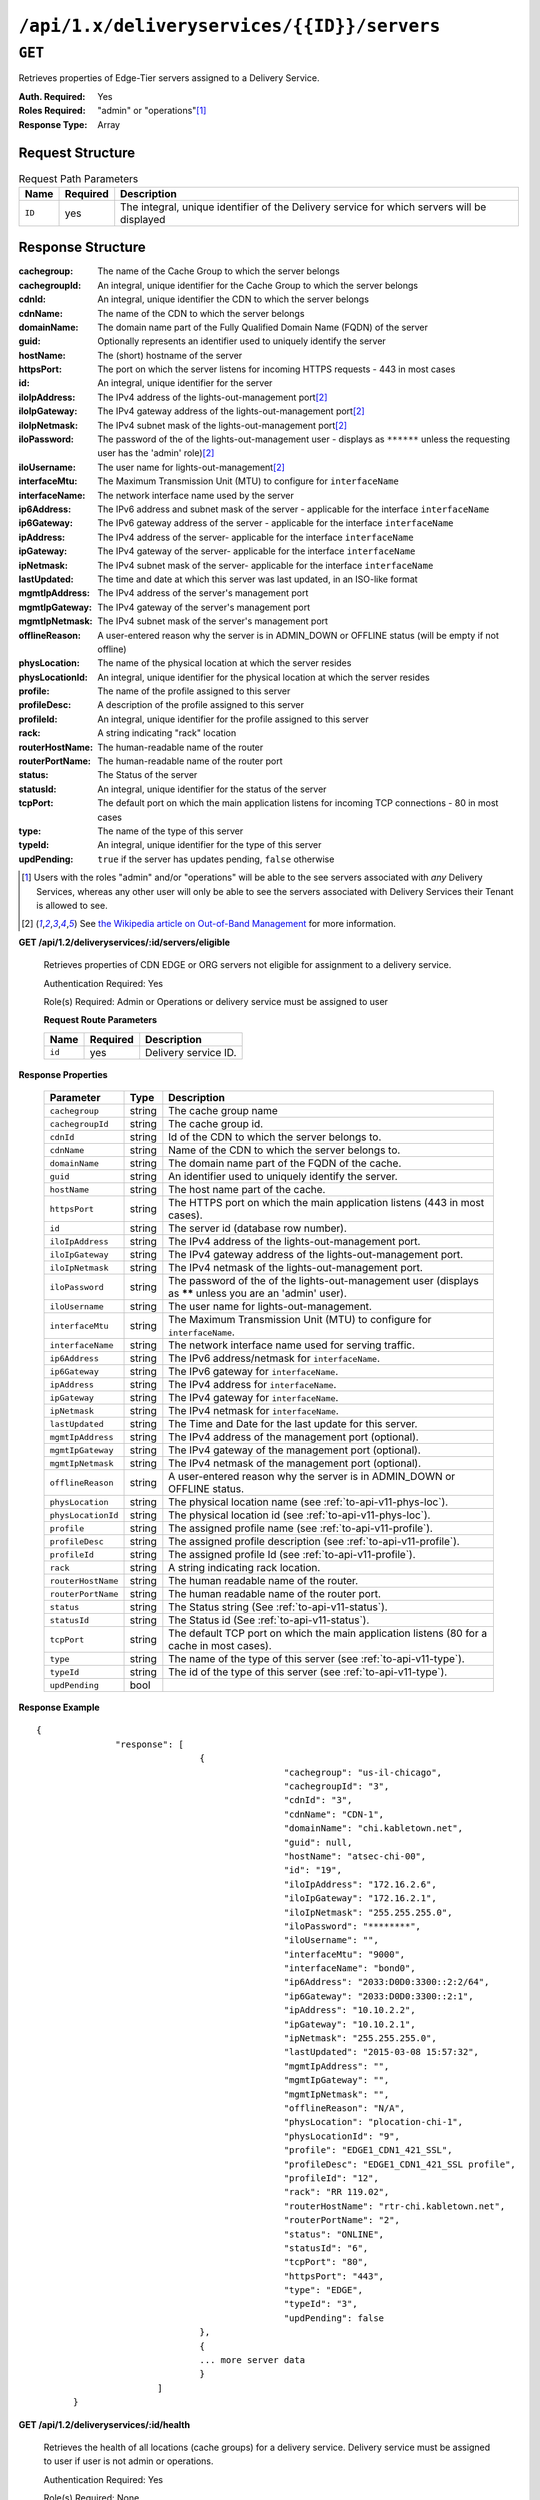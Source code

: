 ..
..
.. Licensed under the Apache License, Version 2.0 (the "License");
.. you may not use this file except in compliance with the License.
.. You may obtain a copy of the License at
..
..     http://www.apache.org/licenses/LICENSE-2.0
..
.. Unless required by applicable law or agreed to in writing, software
.. distributed under the License is distributed on an "AS IS" BASIS,
.. WITHOUT WARRANTIES OR CONDITIONS OF ANY KIND, either express or implied.
.. See the License for the specific language governing permissions and
.. limitations under the License.
..

.. _to-api-deliveryservices-id-servers:

********************************************
``/api/1.x/deliveryservices/{{ID}}/servers``
********************************************

``GET``
=======
Retrieves properties of Edge-Tier servers assigned to a Delivery Service.

:Auth. Required: Yes
:Roles Required: "admin" or "operations"\ [1]_
:Response Type:  Array

Request Structure
-----------------
.. table:: Request Path Parameters

	+-----------------+----------+---------------------------------------------------------------------------------------------+
	| Name            | Required | Description                                                                                 |
	+=================+==========+=============================================================================================+
	| ``ID``          | yes      | The integral, unique identifier of the Delivery service for which servers will be displayed |
	+-----------------+----------+---------------------------------------------------------------------------------------------+

Response Structure
------------------
:cachegroup:     The name of the Cache Group to which the server belongs
:cachegroupId:   An integral, unique identifier for the Cache Group to which the server belongs
:cdnId:          An integral, unique identifier the CDN to which the server belongs
:cdnName:        The name of the CDN to which the server belongs
:domainName:     The domain name part of the Fully Qualified Domain Name (FQDN) of the server
:guid:           Optionally represents an identifier used to uniquely identify the server
:hostName:       The (short) hostname of the server
:httpsPort:      The port on which the server listens for incoming HTTPS requests - 443 in most cases
:id:             An integral, unique identifier for the server
:iloIpAddress:   The IPv4 address of the lights-out-management port\ [2]_
:iloIpGateway:   The IPv4 gateway address of the lights-out-management port\ [2]_
:iloIpNetmask:   The IPv4 subnet mask of the lights-out-management port\ [2]_
:iloPassword:    The password of the of the lights-out-management user - displays as ``******`` unless the requesting user has the 'admin' role)\ [2]_
:iloUsername:    The user name for lights-out-management\ [2]_
:interfaceMtu:   The Maximum Transmission Unit (MTU) to configure for ``interfaceName``

	.. seealso:: `The Wikipedia article on Maximum Transmission Unit <https://en.wikipedia.org/wiki/Maximum_transmission_unit>`_

:interfaceName:  The network interface name used by the server
:ip6Address:     The IPv6 address and subnet mask of the server - applicable for the interface ``interfaceName``
:ip6Gateway:     The IPv6 gateway address of the server - applicable for the interface ``interfaceName``
:ipAddress:      The IPv4 address of the server- applicable for the interface ``interfaceName``
:ipGateway:      The IPv4 gateway of the server- applicable for the interface ``interfaceName``
:ipNetmask:      The IPv4 subnet mask of the server- applicable for the interface ``interfaceName``
:lastUpdated:    The time and date at which this server was last updated, in an ISO-like format
:mgmtIpAddress:  The IPv4 address of the server's management port
:mgmtIpGateway:  The IPv4 gateway of the server's management port
:mgmtIpNetmask:  The IPv4 subnet mask of the server's management port
:offlineReason:  A user-entered reason why the server is in ADMIN_DOWN or OFFLINE status (will be empty if not offline)
:physLocation:   The name of the physical location at which the server resides
:physLocationId: An integral, unique identifier for the physical location at which the server resides
:profile:        The name of the profile assigned to this server
:profileDesc:    A description of the profile assigned to this server
:profileId:      An integral, unique identifier for the profile assigned to this server
:rack:           A string indicating "rack" location
:routerHostName: The human-readable name of the router
:routerPortName: The human-readable name of the router port
:status:         The Status of the server

	.. seealso:: :ref:`health-proto`

:statusId:       An integral, unique identifier for the status of the server

	.. seealso:: :ref:`health-proto`

:tcpPort:        The default port on which the main application listens for incoming TCP connections - 80 in most cases
:type:           The name of the type of this server
:typeId:         An integral, unique identifier for the type of this server
:updPending:     ``true`` if the server has updates pending, ``false`` otherwise

.. code-block:: json
	:caption: Response Example

	{ "response": [
		{
			"cachegroup": "CDN_in_a_Box_Edge",
			"cachegroupId": 7,
			"cdnId": 2,
			"cdnName": "CDN-in-a-Box",
			"domainName": "infra.ciab.test",
			"guid": null,
			"hostName": "edge",
			"httpsPort": 443,
			"id": 10,
			"iloIpAddress": "",
			"iloIpGateway": "",
			"iloIpNetmask": "",
			"iloPassword": "",
			"iloUsername": "",
			"interfaceMtu": 1500,
			"interfaceName": "eth0",
			"ip6Address": "fc01:9400:1000:8::100",
			"ip6Gateway": "fc01:9400:1000:8::1",
			"ipAddress": "172.16.239.100",
			"ipGateway": "172.16.239.1",
			"ipNetmask": "255.255.255.0",
			"lastUpdated": "2018-10-30 16:01:12+00",
			"mgmtIpAddress": "",
			"mgmtIpGateway": "",
			"mgmtIpNetmask": "",
			"offlineReason": "",
			"physLocation": "Apachecon North America 2018",
			"physLocationId": 1,
			"profile": "ATS_EDGE_TIER_CACHE",
			"profileDesc": "Edge Cache - Apache Traffic Server",
			"profileId": 9,
			"rack": "",
			"routerHostName": "",
			"routerPortName": "",
			"status": "REPORTED",
			"statusId": 3,
			"tcpPort": 80,
			"type": "EDGE",
			"typeId": 11,
			"updPending": false
		}
	]}


.. [1] Users with the roles "admin" and/or "operations" will be able to the see servers associated with *any* Delivery Services, whereas any other user will only be able to see the servers associated with Delivery Services their Tenant is allowed to see.
.. [2] See `the Wikipedia article on Out-of-Band Management <https://en.wikipedia.org/wiki/Out-of-band_management>`_ for more information.


**GET /api/1.2/deliveryservices/:id/servers/eligible**

	Retrieves properties of CDN EDGE or ORG servers not eligible for assignment to a delivery service.

	Authentication Required: Yes

	Role(s) Required: Admin or Operations or delivery service must be assigned to user

	**Request Route Parameters**

	+-----------------+----------+---------------------------------------------------+
	| Name            | Required | Description                                       |
	+=================+==========+===================================================+
	| ``id``          | yes      | Delivery service ID.                              |
	+-----------------+----------+---------------------------------------------------+

**Response Properties**

	+--------------------+--------+------------------------------------------------------------------------------------------------------------+
	|     Parameter      |  Type  |                                                Description                                                 |
	+====================+========+============================================================================================================+
	| ``cachegroup``     | string | The cache group name                                                                                       |
	+--------------------+--------+------------------------------------------------------------------------------------------------------------+
	| ``cachegroupId``   | string | The cache group id.                                                                                        |
	+--------------------+--------+------------------------------------------------------------------------------------------------------------+
	| ``cdnId``          | string | Id of the CDN to which the server belongs to.                                                              |
	+--------------------+--------+------------------------------------------------------------------------------------------------------------+
	| ``cdnName``        | string | Name of the CDN to which the server belongs to.                                                            |
	+--------------------+--------+------------------------------------------------------------------------------------------------------------+
	| ``domainName``     | string | The domain name part of the FQDN of the cache.                                                             |
	+--------------------+--------+------------------------------------------------------------------------------------------------------------+
	| ``guid``           | string | An identifier used to uniquely identify the server.                                                        |
	+--------------------+--------+------------------------------------------------------------------------------------------------------------+
	| ``hostName``       | string | The host name part of the cache.                                                                           |
	+--------------------+--------+------------------------------------------------------------------------------------------------------------+
	| ``httpsPort``      | string | The HTTPS port on which the main application listens (443 in most cases).                                  |
	+--------------------+--------+------------------------------------------------------------------------------------------------------------+
	| ``id``             | string | The server id (database row number).                                                                       |
	+--------------------+--------+------------------------------------------------------------------------------------------------------------+
	| ``iloIpAddress``   | string | The IPv4 address of the lights-out-management port.                                                        |
	+--------------------+--------+------------------------------------------------------------------------------------------------------------+
	| ``iloIpGateway``   | string | The IPv4 gateway address of the lights-out-management port.                                                |
	+--------------------+--------+------------------------------------------------------------------------------------------------------------+
	| ``iloIpNetmask``   | string | The IPv4 netmask of the lights-out-management port.                                                        |
	+--------------------+--------+------------------------------------------------------------------------------------------------------------+
	| ``iloPassword``    | string | The password of the of the lights-out-management user (displays as ****** unless you are an 'admin' user). |
	+--------------------+--------+------------------------------------------------------------------------------------------------------------+
	| ``iloUsername``    | string | The user name for lights-out-management.                                                                   |
	+--------------------+--------+------------------------------------------------------------------------------------------------------------+
	| ``interfaceMtu``   | string | The Maximum Transmission Unit (MTU) to configure for ``interfaceName``.                                    |
	+--------------------+--------+------------------------------------------------------------------------------------------------------------+
	| ``interfaceName``  | string | The network interface name used for serving traffic.                                                       |
	+--------------------+--------+------------------------------------------------------------------------------------------------------------+
	| ``ip6Address``     | string | The IPv6 address/netmask for ``interfaceName``.                                                            |
	+--------------------+--------+------------------------------------------------------------------------------------------------------------+
	| ``ip6Gateway``     | string | The IPv6 gateway for ``interfaceName``.                                                                    |
	+--------------------+--------+------------------------------------------------------------------------------------------------------------+
	| ``ipAddress``      | string | The IPv4 address for ``interfaceName``.                                                                    |
	+--------------------+--------+------------------------------------------------------------------------------------------------------------+
	| ``ipGateway``      | string | The IPv4 gateway for ``interfaceName``.                                                                    |
	+--------------------+--------+------------------------------------------------------------------------------------------------------------+
	| ``ipNetmask``      | string | The IPv4 netmask for ``interfaceName``.                                                                    |
	+--------------------+--------+------------------------------------------------------------------------------------------------------------+
	| ``lastUpdated``    | string | The Time and Date for the last update for this server.                                                     |
	+--------------------+--------+------------------------------------------------------------------------------------------------------------+
	| ``mgmtIpAddress``  | string | The IPv4 address of the management port (optional).                                                        |
	+--------------------+--------+------------------------------------------------------------------------------------------------------------+
	| ``mgmtIpGateway``  | string | The IPv4 gateway of the management port (optional).                                                        |
	+--------------------+--------+------------------------------------------------------------------------------------------------------------+
	| ``mgmtIpNetmask``  | string | The IPv4 netmask of the management port (optional).                                                        |
	+--------------------+--------+------------------------------------------------------------------------------------------------------------+
	| ``offlineReason``  | string | A user-entered reason why the server is in ADMIN_DOWN or OFFLINE status.                                   |
	+--------------------+--------+------------------------------------------------------------------------------------------------------------+
	| ``physLocation``   | string | The physical location name (see :ref:`to-api-v11-phys-loc`).                                               |
	+--------------------+--------+------------------------------------------------------------------------------------------------------------+
	| ``physLocationId`` | string | The physical location id (see :ref:`to-api-v11-phys-loc`).                                                 |
	+--------------------+--------+------------------------------------------------------------------------------------------------------------+
	| ``profile``        | string | The assigned profile name (see :ref:`to-api-v11-profile`).                                                 |
	+--------------------+--------+------------------------------------------------------------------------------------------------------------+
	| ``profileDesc``    | string | The assigned profile description (see :ref:`to-api-v11-profile`).                                          |
	+--------------------+--------+------------------------------------------------------------------------------------------------------------+
	| ``profileId``      | string | The assigned profile Id (see :ref:`to-api-v11-profile`).                                                   |
	+--------------------+--------+------------------------------------------------------------------------------------------------------------+
	| ``rack``           | string | A string indicating rack location.                                                                         |
	+--------------------+--------+------------------------------------------------------------------------------------------------------------+
	| ``routerHostName`` | string | The human readable name of the router.                                                                     |
	+--------------------+--------+------------------------------------------------------------------------------------------------------------+
	| ``routerPortName`` | string | The human readable name of the router port.                                                                |
	+--------------------+--------+------------------------------------------------------------------------------------------------------------+
	| ``status``         | string | The Status string (See :ref:`to-api-v11-status`).                                                          |
	+--------------------+--------+------------------------------------------------------------------------------------------------------------+
	| ``statusId``       | string | The Status id (See :ref:`to-api-v11-status`).                                                              |
	+--------------------+--------+------------------------------------------------------------------------------------------------------------+
	| ``tcpPort``        | string | The default TCP port on which the main application listens (80 for a cache in most cases).                 |
	+--------------------+--------+------------------------------------------------------------------------------------------------------------+
	| ``type``           | string | The name of the type of this server (see :ref:`to-api-v11-type`).                                          |
	+--------------------+--------+------------------------------------------------------------------------------------------------------------+
	| ``typeId``         | string | The id of the type of this server (see :ref:`to-api-v11-type`).                                            |
	+--------------------+--------+------------------------------------------------------------------------------------------------------------+
	| ``updPending``     |  bool  |                                                                                                            |
	+--------------------+--------+------------------------------------------------------------------------------------------------------------+

**Response Example** ::

	 {
			"response": [
					{
							"cachegroup": "us-il-chicago",
							"cachegroupId": "3",
							"cdnId": "3",
							"cdnName": "CDN-1",
							"domainName": "chi.kabletown.net",
							"guid": null,
							"hostName": "atsec-chi-00",
							"id": "19",
							"iloIpAddress": "172.16.2.6",
							"iloIpGateway": "172.16.2.1",
							"iloIpNetmask": "255.255.255.0",
							"iloPassword": "********",
							"iloUsername": "",
							"interfaceMtu": "9000",
							"interfaceName": "bond0",
							"ip6Address": "2033:D0D0:3300::2:2/64",
							"ip6Gateway": "2033:D0D0:3300::2:1",
							"ipAddress": "10.10.2.2",
							"ipGateway": "10.10.2.1",
							"ipNetmask": "255.255.255.0",
							"lastUpdated": "2015-03-08 15:57:32",
							"mgmtIpAddress": "",
							"mgmtIpGateway": "",
							"mgmtIpNetmask": "",
							"offlineReason": "N/A",
							"physLocation": "plocation-chi-1",
							"physLocationId": "9",
							"profile": "EDGE1_CDN1_421_SSL",
							"profileDesc": "EDGE1_CDN1_421_SSL profile",
							"profileId": "12",
							"rack": "RR 119.02",
							"routerHostName": "rtr-chi.kabletown.net",
							"routerPortName": "2",
							"status": "ONLINE",
							"statusId": "6",
							"tcpPort": "80",
							"httpsPort": "443",
							"type": "EDGE",
							"typeId": "3",
							"updPending": false
					},
					{
					... more server data
					}
				]
		}

**GET /api/1.2/deliveryservices/:id/health**

	Retrieves the health of all locations (cache groups) for a delivery service. Delivery service must be assigned to user if user is not admin or operations.

	Authentication Required: Yes

	Role(s) Required: None

	**Response Properties**

	+------------------+--------+-------------------------------------------------+
	|    Parameter     |  Type  |                   Description                   |
	+==================+========+=================================================+
	| ``totalOnline``  | int    | Total number of online caches across all CDNs.  |
	+------------------+--------+-------------------------------------------------+
	| ``totalOffline`` | int    | Total number of offline caches across all CDNs. |
	+------------------+--------+-------------------------------------------------+
	| ``cachegroups``  | array  | A collection of cache groups.                   |
	+------------------+--------+-------------------------------------------------+
	| ``>online``      | int    | The number of online caches for the cache group |
	+------------------+--------+-------------------------------------------------+
	| ``>offline``     | int    | The number of offline caches for the cache      |
	|                  |        | group.                                          |
	+------------------+--------+-------------------------------------------------+
	| ``>name``        | string | Cache group name.                               |
	+------------------+--------+-------------------------------------------------+

	**Response Example** ::

		{
		 "response": {
				"totalOnline": 148,
				"totalOffline": 0,
				"cachegroups": [
					 {
							"online": 8,
							"offline": 0,
							"name": "us-co-denver"
					 },
					 {
							"online": 7,
							"offline": 0,
							"name": "us-de-newcastle"
					 }
				]
		 }
		}

|

**GET /api/1.2/deliveryservices/:id/capacity**

	Retrieves the capacity percentages of a delivery service. Delivery service must be assigned to user if user is not admin or operations.

	Authentication Required: Yes

	Role(s) Required: None

	**Request Route Parameters**

	+-----------------+----------+---------------------------------------------------+
	| Name            | Required | Description                                       |
	+=================+==========+===================================================+
	|id               | yes      | delivery service id.                              |
	+-----------------+----------+---------------------------------------------------+

	**Response Properties**

	+------------------------+--------+---------------------------------------------------+
	|       Parameter        |  Type  |                    Description                    |
	+========================+========+===================================================+
	| ``availablePercent``   | number | The percentage of server capacity assigned to     |
	|                        |        | the delivery service that is available.           |
	+------------------------+--------+---------------------------------------------------+
	| ``unavailablePercent`` | number | The percentage of server capacity assigned to the |
	|                        |        | delivery service that is unavailable.             |
	+------------------------+--------+---------------------------------------------------+
	| ``utilizedPercent``    | number | The percentage of server capacity assigned to the |
	|                        |        | delivery service being used.                      |
	+------------------------+--------+---------------------------------------------------+
	| ``maintenancePercent`` | number | The percentage of server capacity assigned to the |
	|                        |        | delivery service that is down for maintenance.    |
	+------------------------+--------+---------------------------------------------------+

	**Response Example** ::

		{
		 "response": {
				"availablePercent": 89.0939840205533,
				"unavailablePercent": 0,
				"utilizedPercent": 10.9060020300395,
				"maintenancePercent": 0.0000139494071146245
		 },
		}


|

**GET /api/1.2/deliveryservices/:id/routing**

	Retrieves the routing method percentages of a delivery service. Delivery service must be assigned to user if user is not admin or operations.

	Authentication Required: Yes

	Role(s) Required: None

	**Request Route Parameters**

	+-----------------+----------+---------------------------------------------------+
	| Name            | Required | Description                                       |
	+=================+==========+===================================================+
	|id               | yes      | delivery service id.                              |
	+-----------------+----------+---------------------------------------------------+

	**Response Properties**

	+--------------------------+--------+-----------------------------------------------------------------------------------------------------------------------------+
	|    Parameter             |  Type  |                                                         Description                                                         |
	+==========================+========+=============================================================================================================================+
	| ``staticRoute``          | number | The percentage of Traffic Router responses for this deliveryservice satisfied with pre-configured DNS entries.              |
	+--------------------------+--------+-----------------------------------------------------------------------------------------------------------------------------+
	| ``miss``                 | number | The percentage of Traffic Router responses for this deliveryservice that were a miss (no location available for client IP). |
	+--------------------------+--------+-----------------------------------------------------------------------------------------------------------------------------+
	| ``geo``                  | number | The percentage of Traffic Router responses for this deliveryservice satisfied using 3rd party geo-IP mapping.               |
	+--------------------------+--------+-----------------------------------------------------------------------------------------------------------------------------+
	| ``err``                  | number | The percentage of Traffic Router requests for this deliveryservice resulting in an error.                                   |
	+--------------------------+--------+-----------------------------------------------------------------------------------------------------------------------------+
	| ``cz``                   | number | The percentage of Traffic Router requests for this deliveryservice satisfied by a CZF (coverage zone file) hit.             |
	+--------------------------+--------+-----------------------------------------------------------------------------------------------------------------------------+
	| ``dsr``                  | number | The percentage of Traffic Router requests for this deliveryservice satisfied by sending the                                 |
	|                          |        | client to the overflow CDN.                                                                                                 |
	+--------------------------+--------+-----------------------------------------------------------------------------------------------------------------------------+
	| ``fed``                  | number | The percentage of Traffic Router requests for this deliveryservice satisfied by sending the client to a federated CDN.      |
	+--------------------------+--------+-----------------------------------------------------------------------------------------------------------------------------+
	| ``regionalAlternate``    | number | The percentage of Traffic Router requests for this deliveryservice satisfied by sending the client to the alternate         |
	|                          |        | regional geoblocking URL.                                                                                                   |
	+--------------------------+--------+-----------------------------------------------------------------------------------------------------------------------------+
	| ``regionalDenied``       | number | The percent of Traffic Router requests for this deliveryservice denied due to geolocation policy.                           |
	+--------------------------+--------+-----------------------------------------------------------------------------------------------------------------------------+

	**Response Example** ::

		{
		 "response": {
				"staticRoute": 0,
				"miss": 0,
				"geo": 37.8855391018869,
				"err": 0,
				"cz": 62.1144608981131,
				"dsr": 0,
				"fed": 0,
				"regionalAlternate": 0,
				"regionalDenied": 0
		 },
		}


.. _to-api-v12-ds-server:

Delivery Service Server
+++++++++++++++++++++++

**GET /api/1.2/deliveryserviceserver**

	Retrieves delivery service / server assignments.

	Authentication Required: Yes

	Role(s) Required: None

	**Request Query Parameters**

	+-----------+----------+----------------------------------------+
	|    Name   | Required |              Description               |
	+===========+==========+========================================+
	| ``page``  | no       | The page number for use in pagination. |
	+-----------+----------+----------------------------------------+
	| ``limit`` | no       | For use in limiting the result set.    |
	+-----------+----------+----------------------------------------+

	**Response Properties**

	+----------------------+--------+------------------------------------------------+
	| Parameter            | Type   | Description                                    |
	+======================+========+================================================+
	|``lastUpdated``       | array  |                                                |
	+----------------------+--------+------------------------------------------------+
	|``server``            | string |                                                |
	+----------------------+--------+------------------------------------------------+
	|``deliveryService``   | string |                                                |
	+----------------------+--------+------------------------------------------------+


	**Response Example** ::

		{
		 "page": 2,
		 "orderby": "deliveryservice",
		 "response": [
				{
					 "lastUpdated": "2014-09-26 17:53:43",
					 "server": "20",
					 "deliveryService": "1"
				},
				{
					 "lastUpdated": "2014-09-26 17:53:44",
					 "server": "21",
					 "deliveryService": "1"
				},
		 ],
		 "limit": 2
		}

**POST /api/1.2/deliveryserviceserver**

	Create one or more delivery service / server assignments.

	Authentication Required: Yes

	Role(s) Required: Admin or Operations or the delivery service is assigned to the user.

	**Request Parameters**

	+---------------------------------+----------+-------------------------------------------------------------------+
	| Name                            | Required | Description                                                       |
	+=================================+==========+===================================================================+
	| ``dsId``                        | yes      | The ID of the delivery service.                                   |
	+---------------------------------+----------+-------------------------------------------------------------------+
	| ``servers``                     | yes      | An array of server IDs.                                           |
	+---------------------------------+----------+-------------------------------------------------------------------+
	| ``replace``                     | no       | Replace existing ds/server assignments? (true|false)              |
	+---------------------------------+----------+-------------------------------------------------------------------+

	**Request Example** ::

		{
				"dsId": 246,
				"servers": [ 2, 3, 4, 5, 6 ],
				"replace": true
		}

	**Response Properties**

	+------------------------------------+--------+-------------------------------------------------------------------+
	| Parameter                          | Type   | Description                                                       |
	+====================================+========+===================================================================+
	| ``dsId``                           | int    | The ID of the delivery service.                                   |
	+------------------------------------+--------+-------------------------------------------------------------------+
	| ``servers``                        | array  | An array of server IDs.                                           |
	+------------------------------------+--------+-------------------------------------------------------------------+
	| ``replace``                        | array  | Existing ds/server assignments replaced? (true|false).            |
	+------------------------------------+--------+-------------------------------------------------------------------+

	**Response Example** ::

		{
				"alerts": [
									{
													"level": "success",
													"text": "Server assignments complete."
									}
					],
				"response": {
						"dsId" : 246,
						"servers" : [ 2, 3, 4, 5, 6 ],
						"replace" : true
				}
		}

|

**DELETE /api/1.2/deliveryservice_server/:dsId/:serverId**

	Removes a server (cache) from a delivery service.

	Authentication Required: Yes

	Role(s) Required: Admin or Oper (if delivery service is not assigned to user)

	**Request Route Parameters**

	+-----------------+----------+---------------------------------------------------+
	| Name            | Required | Description                                       |
	+=================+==========+===================================================+
	| ``dsId``        | yes      | Delivery service ID.                              |
	+-----------------+----------+---------------------------------------------------+
	| ``serverId``    | yes      | Server (cache) ID.                                |
	+-----------------+----------+---------------------------------------------------+

	 **Response Example** ::

		{
					 "alerts": [
										 {
														 "level": "success",
														 "text": "Server unlinked from delivery service."
										 }
						 ],
		}

|

.. _to-api-v12-ds-user:

Delivery Service User
+++++++++++++++++++++

**POST /api/1.2/deliveryservice_user**

	Create one or more user / delivery service assignments.

	Authentication Required: Yes

	Role(s) Required: Admin or Operations

	**Request Parameters**

	+---------------------------------+----------+-------------------------------------------------------------------+
	| Name                            | Required | Description                                                       |
	+=================================+==========+===================================================================+
	| ``userId``                      | yes      | The ID of the user.                                               |
	+---------------------------------+----------+-------------------------------------------------------------------+
	| ``deliveryServices``            | yes      | An array of delivery service IDs.                                 |
	+---------------------------------+----------+-------------------------------------------------------------------+
	| ``replace``                     | no       | Replace existing user/ds assignments? (true|false).               |
	+---------------------------------+----------+-------------------------------------------------------------------+

	**Request Example** ::

		{
				"userId": 50,
				"deliveryServices": [ 23, 34, 45, 56, 67 ],
				"replace": true
		}

	**Response Properties**

	+------------------------------------+--------+-------------------------------------------------------------------+
	| Parameter                          | Type   | Description                                                       |
	+====================================+========+===================================================================+
	| ``userId``                         | int    | The ID of the user.                                               |
	+------------------------------------+--------+-------------------------------------------------------------------+
	| ``deliveryServices``               | array  | An array of delivery service IDs.                                 |
	+------------------------------------+--------+-------------------------------------------------------------------+
	| ``replace``                        | array  | Existing user/ds assignments replaced? (true|false).              |
	+------------------------------------+--------+-------------------------------------------------------------------+

	**Response Example** ::

		{
				"alerts": [
									{
													"level": "success",
													"text": "Delivery service assignments complete."
									}
					],
				"response": {
						"userId" : 50,
						"deliveryServices": [ 23, 34, 45, 56, 67 ],
						"replace": true
				}
		}

|

**DELETE /api/1.2/deliveryservice_user/:dsId/:userId**

	Removes a delivery service from a user.

	Authentication Required: Yes

	Role(s) Required: Admin or Operations

	**Request Route Parameters**

	+-----------------+----------+---------------------------------------------------+
	| Name            | Required | Description                                       |
	+=================+==========+===================================================+
	| ``dsId``        | yes      | Delivery service ID.                              |
	+-----------------+----------+---------------------------------------------------+
	| ``userId``      | yes      | User ID.                                          |
	+-----------------+----------+---------------------------------------------------+

	 **Response Example** ::

		{
					 "alerts": [
										 {
														 "level": "success",
														 "text": "User and delivery service were unlinked."
										 }
						 ],
		}

|

.. _to-api-v12-ds-sslkeys:

SSL Keys
++++++++

**GET /api/1.2/deliveryservices/xmlId/:xmlid/sslkeys**

	Retrieves ssl keys for a delivery service.

	Authentication Required: Yes

	Role(s) Required: None

	**Request Route Parameters**

	+-----------+----------+----------------------------------------+
	|    Name   | Required |              Description               |
	+===========+==========+========================================+
	| ``xmlId`` | yes      | xml_id of the desired delivery service |
	+-----------+----------+----------------------------------------+


	**Request Query Parameters**

	+-------------+----------+--------------------------------------------+
	|     Name    | Required |          Description                       |
	+=============+==========+============================================+
	| ``version`` | no       | The version number to retrieve             |
	+-------------+----------+--------------------------------------------+
	| ``decode``  | no       | a boolean value to decode the certs or not |
	+-------------+----------+--------------------------------------------+

	**Response Properties**

	+---------------------+--------+-----------------------------------------------------------------------------------------------------------------------------------------+
	|    Parameter        |  Type  |                                                               Description                                                               |
	+=====================+========+=========================================================================================================================================+
	| ``crt``             | string | base64 encoded (or not if decode=true) crt file for delivery service                                                                    |
	+---------------------+--------+-----------------------------------------------------------------------------------------------------------------------------------------+
	| ``csr``             | string | base64 encoded (or not if decode=true) csr file for delivery service                                                                    |
	+---------------------+--------+-----------------------------------------------------------------------------------------------------------------------------------------+
	| ``key``             | string | base64 encoded (or not if decode=true) private key file for delivery service                                                            |
	+---------------------+--------+-----------------------------------------------------------------------------------------------------------------------------------------+
	| ``cdn``             | string | The CDN of the delivery service for which the certs were generated.                                                                     |
	+---------------------+--------+-----------------------------------------------------------------------------------------------------------------------------------------+
	| ``deliveryservice`` | string | The XML ID of the delivery service for which the cert was generated.                                                                    |
	+---------------------+--------+-----------------------------------------------------------------------------------------------------------------------------------------+
	| ``businessUnit``    | string | The business unit entered by the user when generating certs.  Field is optional and if not provided by the user will not be in response |
	+---------------------+--------+-----------------------------------------------------------------------------------------------------------------------------------------+
	| ``city``            | string | The city entered by the user when generating certs.  Field is optional and if not provided by the user will not be in response          |
	+---------------------+--------+-----------------------------------------------------------------------------------------------------------------------------------------+
	| ``organization``    | string | The organization entered by the user when generating certs.  Field is optional and if not provided by the user will not be in response  |
	+---------------------+--------+-----------------------------------------------------------------------------------------------------------------------------------------+
	| ``hostname``        | string | The hostname generated by Traffic Ops that is used as the common name when generating the certificate.                                  |
	|                     |        | This will be a FQDN for DNS delivery services and a wildcard URL for HTTP delivery services.                                            |
	+---------------------+--------+-----------------------------------------------------------------------------------------------------------------------------------------+
	| ``country``         | string | The country entered by the user when generating certs.  Field is optional and if not provided by the user will not be in response       |
	+---------------------+--------+-----------------------------------------------------------------------------------------------------------------------------------------+
	| ``state``           | string | The state entered by the user when generating certs.  Field is optional and if not provided by the user will not be in response         |
	+---------------------+--------+-----------------------------------------------------------------------------------------------------------------------------------------+
	| ``version``         | string | The version of the certificate record in Riak                                                                                           |
	+---------------------+--------+-----------------------------------------------------------------------------------------------------------------------------------------+

	**Response Example** ::

		{
			"response": {
				"certificate": {
					"crt": "crt",
					"key": "key",
					"csr": "csr"
				},
				"deliveryservice": "my-ds",
				"cdn": "qa",
				"businessUnit": "CDN_Eng",
				"city": "Denver",
				"organization": "KableTown",
				"hostname": "foober.com",
				"country": "US",
				"state": "Colorado",
				"version": "1"
			}
		}

|

**GET /api/1.2/deliveryservices/hostname/:hostname/sslkeys**

	Authentication Required: Yes

	Role(s) Required: Admin

	**Request Route Parameters**

	+--------------+----------+---------------------------------------------------+
	|     Name     | Required |                    Description                    |
	+==============+==========+===================================================+
	| ``hostname`` | yes      | pristine hostname of the desired delivery service |
	+--------------+----------+---------------------------------------------------+


	**Request Query Parameters**

	+-------------+----------+--------------------------------------------+
	|     Name    | Required |          Description                       |
	+=============+==========+============================================+
	| ``version`` | no       | The version number to retrieve             |
	+-------------+----------+--------------------------------------------+
	| ``decode``  | no       | a boolean value to decode the certs or not |
	+-------------+----------+--------------------------------------------+

	**Response Properties**

	+---------------------+--------+-----------------------------------------------------------------------------------------------------------------------------------------+
	|    Parameter        |  Type  |                                                               Description                                                               |
	+=====================+========+=========================================================================================================================================+
	| ``crt``             | string | base64 encoded (or not if decode=true) crt file for delivery service                                                                    |
	+---------------------+--------+-----------------------------------------------------------------------------------------------------------------------------------------+
	| ``csr``             | string | base64 encoded (or not if decode=true) csr file for delivery service                                                                    |
	+---------------------+--------+-----------------------------------------------------------------------------------------------------------------------------------------+
	| ``key``             | string | base64 encoded (or not if decode=true) private key file for delivery service                                                            |
	+---------------------+--------+-----------------------------------------------------------------------------------------------------------------------------------------+
	| ``cdn``             | string | The CDN of the delivery service for which the certs were generated.                                                                     |
	+---------------------+--------+-----------------------------------------------------------------------------------------------------------------------------------------+
	| ``deliveryservice`` | string | The XML ID of the delivery service for which the cert was generated.                                                                    |
	+---------------------+--------+-----------------------------------------------------------------------------------------------------------------------------------------+
	| ``businessUnit``    | string | The business unit entered by the user when generating certs.  Field is optional and if not provided by the user will not be in response |
	+---------------------+--------+-----------------------------------------------------------------------------------------------------------------------------------------+
	| ``city``            | string | The city entered by the user when generating certs.  Field is optional and if not provided by the user will not be in response          |
	+---------------------+--------+-----------------------------------------------------------------------------------------------------------------------------------------+
	| ``organization``    | string | The organization entered by the user when generating certs.  Field is optional and if not provided by the user will not be in response  |
	+---------------------+--------+-----------------------------------------------------------------------------------------------------------------------------------------+
	| ``hostname``        | string | The hostname generated by Traffic Ops that is used as the common name when generating the certificate.                                  |
	|                     |        | This will be a FQDN for DNS delivery services and a wildcard URL for HTTP delivery services.                                            |
	+---------------------+--------+-----------------------------------------------------------------------------------------------------------------------------------------+
	| ``country``         | string | The country entered by the user when generating certs.  Field is optional and if not provided by the user will not be in response       |
	+---------------------+--------+-----------------------------------------------------------------------------------------------------------------------------------------+
	| ``state``           | string | The state entered by the user when generating certs.  Field is optional and if not provided by the user will not be in response         |
	+---------------------+--------+-----------------------------------------------------------------------------------------------------------------------------------------+
	| ``version``         | string | The version of the certificate record in Riak                                                                                           |
	+---------------------+--------+-----------------------------------------------------------------------------------------------------------------------------------------+

	**Response Example** ::

		{
			"response": {
				"certificate": {
					"crt": "crt",
					"key": "key",
					"csr": "csr"
				},
				"deliveryservice": "my-ds",
				"cdn": "qa",
				"businessUnit": "CDN_Eng",
				"city": "Denver",
				"organization": "KableTown",
				"hostname": "foober.com",
				"country": "US",
				"state": "Colorado",
				"version": "1"
			}
		}

|

**GET /api/1.2/deliveryservices/xmlId/:xmlid/sslkeys/delete**

	Authentication Required: Yes

	Role Required: Operations

	**Request Route Parameters**

	+-----------+----------+----------------------------------------+
	|    Name   | Required |              Description               |
	+===========+==========+========================================+
	| ``xmlId`` | yes      | xml_id of the desired delivery service |
	+-----------+----------+----------------------------------------+

	**Request Query Parameters**

	+-------------+----------+--------------------------------+
	|     Name    | Required |          Description           |
	+=============+==========+================================+
	| ``version`` | no       | The version number to retrieve |
	+-------------+----------+--------------------------------+

	**Response Properties**

	+--------------+--------+------------------+
	|  Parameter   |  Type  |   Description    |
	+==============+========+==================+
	| ``response`` | string | success response |
	+--------------+--------+------------------+

	**Response Example** ::

		{
			"response": "Successfully deleted ssl keys for <xml_id>"
		}

|

**POST /api/1.2/deliveryservices/sslkeys/generate**

	Generates SSL crt, csr, and private key for a delivery service

	Authentication Required: Yes

	Role(s) Required: Operations

	**Request Properties**

	+---------------------+---------+-----------------------------------------------------------------+
	|      Parameter      |   Type  |                           Description                           |
	+=====================+=========+=================================================================+
	| ``key``             | string  | xml_id of the delivery service                                  |
	+---------------------+---------+-----------------------------------------------------------------+
	| ``version``         | string  | version of the keys being generated                             |
	+---------------------+---------+-----------------------------------------------------------------+
	| ``hostname``        | string  | the *pristine hostname* of the delivery service                 |
	+---------------------+---------+-----------------------------------------------------------------+
	| ``country``         | string  | Country                                                         |
	+---------------------+---------+-----------------------------------------------------------------+
	| ``state``           | string  | State                                                           |
	+---------------------+---------+-----------------------------------------------------------------+
	| ``city``            | string  | City                                                            |
	+---------------------+---------+-----------------------------------------------------------------+
	| ``org``             | string  | Organization                                                    |
	+---------------------+---------+-----------------------------------------------------------------+
	| ``unit``            | boolean | Business Unit                                                   |
	+---------------------+---------+-----------------------------------------------------------------+
	| ``deliveryservice`` | string  | The deliveryservice xml-id for which you want to generate certs |
	+---------------------+---------+-----------------------------------------------------------------+
	| ``cdn``             | string  | The name of the CDN for which the deliveryservice belongs       |
	+---------------------+---------+-----------------------------------------------------------------+

	**Request Example** ::

		{
			"key": "ds-01",
			"businessUnit": "CDN Engineering",
			"version": "3",
			"hostname": "tr.ds-01.ott.kabletown.com",
			"certificate": {
				"key": "some_key",
				"csr": "some_csr",
				"crt": "some_crt"
			},
			"country": "US",
			"organization": "Kabletown",
			"city": "Denver",
			"state": "Colorado",
			"deliveryservice" : "ds-01",
			"cdn": "cdn1"
		}

|

	**Response Properties**

	+--------------+--------+-----------------+
	|  Parameter   |  Type  |   Description   |
	+==============+========+=================+
	| ``response`` | string | response string |
	+--------------+--------+-----------------+
	| ``version``  | string | API version     |
	+--------------+--------+-----------------+

	**Response Example** ::

		{
			"response": "Successfully created ssl keys for ds-01"
		}

|

**POST /api/1.2/deliveryservices/sslkeys/add**

	Allows user to add SSL crt, csr, and private key for a delivery service.

	Authentication Required: Yes

	Role(s) Required: Operations

	**Request Properties**

	+---------------------+--------+-----------------------------------------------------------------+
	|      Parameter      |  Type  |                           Description                           |
	+=====================+========+=================================================================+
	| ``key``             | string | xml_id of the delivery service                                  |
	+---------------------+--------+-----------------------------------------------------------------+
	| ``version``         | string | version of the keys being generated                             |
	+---------------------+--------+-----------------------------------------------------------------+
	| ``csr``             | string |                                                                 |
	+---------------------+--------+-----------------------------------------------------------------+
	| ``crt``             | string |                                                                 |
	+---------------------+--------+-----------------------------------------------------------------+
	| ``key``             | string |                                                                 |
	+---------------------+--------+-----------------------------------------------------------------+
	| ``deliveryservice`` | string | The deliveryservice xml-id for which you want to generate certs |
	+---------------------+--------+-----------------------------------------------------------------+
	| ``cdn``             | string | The name of the CDN for which the deliveryservice belongs       |
	+---------------------+--------+-----------------------------------------------------------------+
	| ``hostname``        | string | the *pristine hostname* of the delivery service                 |
	+---------------------+--------+-----------------------------------------------------------------+

	**Request Example** ::

		{
			"key": "ds-01",
			"version": "1",
			"certificate": {
				"key": "some_key",
				"csr": "some_csr",
				"crt": "some_crt"
			}
		}

|

	**Response Properties**

	+--------------+--------+-----------------+
	|  Parameter   |  Type  |   Description   |
	+==============+========+=================+
	| ``response`` | string | response string |
	+--------------+--------+-----------------+
	| ``version``  | string | API version     |
	+--------------+--------+-----------------+

	**Response Example** ::

		{
			"response": "Successfully added ssl keys for ds-01"
		}

URL Sig Keys
++++++++++++

**GET /api/1.2/deliveryservices/xmlId/:xmlid/urlkeys**

	Retrieves URL sig keys for a delivery service.

	Authentication Required: Yes

	Role(s) Required: None

	**Request Route Parameters**

	+-----------+----------+----------------------------------------+
	|    Name   | Required |              Description               |
	+===========+==========+========================================+
	| ``xmlId`` | yes      | xml_id of the desired delivery service |
	+-----------+----------+----------------------------------------+

	**Response Properties**

	+---------------------+--------+-----------------------------------------------------------------------------------------------------------------------------------------+
	|    Parameter        |  Type  |                                                               Description                                                               |
	+=====================+========+=========================================================================================================================================+
	| ``key0``            | string | base64 encoded key for delivery service                                                                                                 |
	+---------------------+--------+-----------------------------------------------------------------------------------------------------------------------------------------+
	| ``key2``            | string | base64 encoded key for delivery service                                                                                                 |
	+---------------------+--------+-----------------------------------------------------------------------------------------------------------------------------------------+
	| ``keyn...``         | string | base64 encoded key for delivery service -- repeats to 15 (16 total) and is currently unsorted.                                          |
	+---------------------+--------+-----------------------------------------------------------------------------------------------------------------------------------------+

	**Response Example** ::

		{
			"response": {
				key9":"ZvVQNYpPVQWQV8tjQnUl6osm4y7xK4zD",
				"key6":"JhGdpw5X9o8TqHfgezCm0bqb9SQPASWL",
				"key8":"ySXdp1T8IeDEE1OCMftzZb9EIw_20wwq",
				"key0":"D4AYzJ1AE2nYisA9MxMtY03TPDCHji9C",
				"key3":"W90YHlGc_kYlYw5_I0LrkpV9JOzSIneI",
				"key12":"ZbtMb3mrKqfS8hnx9_xWBIP_OPWlUpzc",
				"key2":"0qgEoDO7sUsugIQemZbwmMt0tNCwB1sf",
				"key4":"aFJ2Gb7atmxVB8uv7T9S6OaDml3ycpGf",
				"key1":"wnWNR1mCz1O4C7EFPtcqHd0xUMQyNFhA",
				"key11":"k6HMzlBH1x6htKkypRFfWQhAndQqe50e",
				"key10":"zYONfdD7fGYKj4kLvIj4U0918csuZO0d",
				"key15":"3360cGaIip_layZMc_0hI2teJbazxTQh",
				"key5":"SIwv3GOhWN7EE9wSwPFj18qE4M07sFxN",
				"key13":"SqQKBR6LqEOzp8AewZUCVtBcW_8YFc1g",
				"key14":"DtXsu8nsw04YhT0kNoKBhu2G3P9WRpQJ",
				"key7":"cmKoIIxXGAxUMdCsWvnGLoIMGmNiuT5I"
			}
		}

|

**POST /api/1.2/deliveryservices/xmlId/:xmlid/urlkeys/generate**

	Generates Url sig keys for a delivery service

	Authentication Required: Yes

	Role(s) Required: Operations

	**Request Route Parameters**

	+-----------+----------+----------------------------------------+
	|    Name   | Required |              Description               |
	+===========+==========+========================================+
	| ``xmlId`` | yes      | xml_id of the desired delivery service |
	+-----------+----------+----------------------------------------+

|

	**Response Properties**

	+--------------+--------+-----------------+
	|  Parameter   |  Type  |   Description   |
	+==============+========+=================+
	| ``response`` | string | response string |
	+--------------+--------+-----------------+
	| ``version``  | string | API version     |
	+--------------+--------+-----------------+

	**Response Example** ::

		{
			"response": "Successfully generated and stored keys"
		}

|

**POST /api/1.2/deliveryservices/xmlId/:xmlid/urlkeys/copyFromXmlId/:copyFromXmlId**

	Allows user to copy url sig keys from a specified delivery service to a delivery service.

	Authentication Required: Yes

	Role(s) Required: Operations

**Request Route Parameters**

	+-------------------+----------+-----------------------------------------------------------+
	|    Name           | Required |              Description                                  |
	+===================+==========+===========================================================+
	| ``xmlId``         | yes      | xml_id of the desired delivery service                    |
	+-------------------+----------+-----------------------------------------------------------+
	| ``copyFromXmlId`` | yes      | xml_id of the delivery service to copy url sig keys from  |
	+-------------------+----------+-----------------------------------------------------------+

|

	**Response Properties**

	+--------------+--------+-----------------+
	|  Parameter   |  Type  |   Description   |
	+==============+========+=================+
	| ``response`` | string | response string |
	+--------------+--------+-----------------+
	| ``version``  | string | API version     |
	+--------------+--------+-----------------+

	**Response Example** ::

		{
			"response": "Successfully copied and stored keys"
		}

**POST /api/1.2/deliveryservices/request**

	Allows a user to send delivery service request details to a specified email address.

	Authentication Required: Yes

	Role(s) Required: None

	**Request Properties**

	+----------------------------------------+--------+----------+---------------------------------------------------------------------------------------------+
	|  Parameter                             |  Type  | Required |           Description                                                                       |
	+========================================+========+==========+=============================================================================================+
	| ``emailTo``                            | string | yes      | The email to which the delivery service request will be sent.                               |
	+----------------------------------------+--------+----------+---------------------------------------------------------------------------------------------+
	| ``details``                            | hash   | yes      | Parameters for the delivery service request.                                                |
	+----------------------------------------+--------+----------+---------------------------------------------------------------------------------------------+
	| ``>customer``                          | string | yes      | Name of the customer to associated with the delivery service.                               |
	+----------------------------------------+--------+----------+---------------------------------------------------------------------------------------------+
	| ``>deepCachingType``                   | string | no       | When to do Deep Caching for this Delivery Service:                                          |
	|                                        |        |          |                                                                                             |
	|                                        |        |          | - NEVER (default)                                                                           |
	|                                        |        |          | - ALWAYS                                                                                    |
	+----------------------------------------+--------+----------+---------------------------------------------------------------------------------------------+
	| ``>deliveryProtocol``                  | string | yes      | Eg. http or http/https                                                                      |
	+----------------------------------------+--------+----------+---------------------------------------------------------------------------------------------+
	| ``>routingType``                       | string | yes      | Eg. DNS or HTTP Redirect                                                                    |
	+----------------------------------------+--------+----------+---------------------------------------------------------------------------------------------+
	| ``>routingName``                       | string | no       | The routing name for the delivery service, e.g. <routingName>.<xmlId>.cdn.com               |
	+----------------------------------------+--------+----------+---------------------------------------------------------------------------------------------+
	| ``>serviceDesc``                       | string | yes      | A description of the delivery service.                                                      |
	+----------------------------------------+--------+----------+---------------------------------------------------------------------------------------------+
	| ``>peakBPSEstimate``                   | string | yes      | Used to manage cache efficiency and plan for capacity.                                      |
	+----------------------------------------+--------+----------+---------------------------------------------------------------------------------------------+
	| ``>peakTPSEstimate``                   | string | yes      | Used to manage cache efficiency and plan for capacity.                                      |
	+----------------------------------------+--------+----------+---------------------------------------------------------------------------------------------+
	| ``>maxLibrarySizeEstimate``            | string | yes      | Used to manage cache efficiency and plan for capacity.                                      |
	+----------------------------------------+--------+----------+---------------------------------------------------------------------------------------------+
	| ``>originURL``                         | string | yes      | The URL path to the origin server.                                                          |
	+----------------------------------------+--------+----------+---------------------------------------------------------------------------------------------+
	| ``>hasOriginDynamicRemap``             | bool   | yes      | This is a feature which allows services to use multiple origin URLs for the same service.   |
	+----------------------------------------+--------+----------+---------------------------------------------------------------------------------------------+
	| ``>originTestFile``                    | string | yes      | A URL path to a test file available on the origin server.                                   |
	+----------------------------------------+--------+----------+---------------------------------------------------------------------------------------------+
	| ``>hasOriginACLWhitelist``             | bool   | yes      | Is access to your origin restricted using an access control list (ACL or whitelist) of Ips? |
	+----------------------------------------+--------+----------+---------------------------------------------------------------------------------------------+
	| ``>originHeaders``                     | string | no       | Header values that must be passed to requests to your origin.                               |
	+----------------------------------------+--------+----------+---------------------------------------------------------------------------------------------+
	| ``>otherOriginSecurity``               | string | no       | Other origin security measures that need to be considered for access.                       |
	+----------------------------------------+--------+----------+---------------------------------------------------------------------------------------------+
	| ``>queryStringHandling``               | string | yes      | How to handle query strings that come with the request.                                     |
	+----------------------------------------+--------+----------+---------------------------------------------------------------------------------------------+
	| ``>rangeRequestHandling``              | string | yes      | How to handle range requests.                                                               |
	+----------------------------------------+--------+----------+---------------------------------------------------------------------------------------------+
	| ``>hasSignedURLs``                     | bool   | yes      | Are Urls signed?                                                                            |
	+----------------------------------------+--------+----------+---------------------------------------------------------------------------------------------+
	| ``>hasNegativeCachingCustomization``   | bool   | yes      | Any customization required for negative caching?                                            |
	+----------------------------------------+--------+----------+---------------------------------------------------------------------------------------------+
	| ``>negativeCachingCustomizationNote``  | string | yes      | Negative caching customization instructions.                                                |
	+----------------------------------------+--------+----------+---------------------------------------------------------------------------------------------+
	| ``>serviceAliases``                    | array  | no       | Service aliases which will be used for this service.                                        |
	+----------------------------------------+--------+----------+---------------------------------------------------------------------------------------------+
	| ``>rateLimitingGBPS``                  | int    | no       | Rate Limiting - Bandwidth (Gbps)                                                            |
	+----------------------------------------+--------+----------+---------------------------------------------------------------------------------------------+
	| ``>rateLimitingTPS``                   | int    | no       | Rate Limiting - Transactions/Second                                                         |
	+----------------------------------------+--------+----------+---------------------------------------------------------------------------------------------+
	| ``>overflowService``                   | string | no       | An overflow point (URL or IP address) used if rate limits are met.                          |
	+----------------------------------------+--------+----------+---------------------------------------------------------------------------------------------+
	| ``>headerRewriteEdge``                 | string | no       | Headers can be added or altered at each layer of the CDN.                                   |
	+----------------------------------------+--------+----------+---------------------------------------------------------------------------------------------+
	| ``>headerRewriteMid``                  | string | no       | Headers can be added or altered at each layer of the CDN.                                   |
	+----------------------------------------+--------+----------+---------------------------------------------------------------------------------------------+
	| ``>headerRewriteRedirectRouter``       | string | no       | Headers can be added or altered at each layer of the CDN.                                   |
	+----------------------------------------+--------+----------+---------------------------------------------------------------------------------------------+
	| ``>notes``                             | string | no       | Additional instructions to provide the delivery service provisioning team.                  |
	+----------------------------------------+--------+----------+---------------------------------------------------------------------------------------------+

	**Request Example** ::

		{
			 "emailTo": "foo@bar.com",
			 "details": {
					"customer": "XYZ Corporation",
					"contentType": "video-on-demand",
					"deepCachingType": "NEVER",
					"deliveryProtocol": "http",
					"routingType": "dns",
					"routingName": "foo",
					"serviceDesc": "service description goes here",
					"peakBPSEstimate": "less-than-5-Gbps",
					"peakTPSEstimate": "less-than-1000-TPS",
					"maxLibrarySizeEstimate": "less-than-200-GB",
					"originURL": "http://myorigin.com",
					"hasOriginDynamicRemap": false,
					"originTestFile": "http://myorigin.com/crossdomain.xml",
					"hasOriginACLWhitelist": true,
					"originHeaders": "",
					"otherOriginSecurity": "",
					"queryStringHandling": "ignore-in-cache-key-and-pass-up",
					"rangeRequestHandling": "range-requests-not-used",
					"hasSignedURLs": true,
					"hasNegativeCachingCustomization": true,
					"negativeCachingCustomizationNote": "negative caching instructions",
					"serviceAliases": [
						 "http://alias1.com",
						 "http://alias2.com"
					],
					"rateLimitingGBPS": 50,
					"rateLimitingTPS": 5000,
					"overflowService": "http://overflowcdn.com",
					"headerRewriteEdge": "",
					"headerRewriteMid": "",
					"headerRewriteRedirectRouter": "",
					"notes": ""
			 }
		}

|

	**Response Properties**

	+-------------+--------+----------------------------------+
	|  Parameter  |  Type  |           Description            |
	+=============+========+==================================+
	| ``alerts``  | array  | A collection of alert messages.  |
	+-------------+--------+----------------------------------+
	| ``>level``  | string | Success, info, warning or error. |
	+-------------+--------+----------------------------------+
	| ``>text``   | string | Alert message.                   |
	+-------------+--------+----------------------------------+
	| ``version`` | string |                                  |
	+-------------+--------+----------------------------------+

	**Response Example** ::

		{
			"alerts": [
						{
								"level": "success",
								"text": "Delivery Service request sent to foo@bar.com."
						}
				]
		}

|

**POST /api/1.2/deliveryservices**

	Allows user to create a delivery service.

	Authentication Required: Yes

	Role(s) Required:  Admin or Operations

	**Request Properties**

	+------------------------------+----------+---------------------------------------------------------------------------------------------------------+
	| Parameter                    | Required | Description                                                                                             |
	+==============================+==========+=========================================================================================================+
	| active                       | yes      | true if active, false if inactive.                                                                      |
	+------------------------------+----------+---------------------------------------------------------------------------------------------------------+
	| anonymousBlockingEnabled     | no       | - true: enable blocking clients with anonymous ips                                                      |
	|                              |          | - false: disabled                                                                                       |
	+------------------------------+----------+---------------------------------------------------------------------------------------------------------+
	| cacheurl                     | no       | Cache URL rule to apply to this delivery service.                                                       |
	+------------------------------+----------+---------------------------------------------------------------------------------------------------------+
	| ccrDnsTtl                    | no       | The TTL of the DNS response for A or AAAA queries requesting the IP address of the tr.host.             |
	+------------------------------+----------+---------------------------------------------------------------------------------------------------------+
	| cdnId                        | yes      | cdn id                                                                                                  |
	+------------------------------+----------+---------------------------------------------------------------------------------------------------------+
	| checkPath                    | no       | The path portion of the URL to check this deliveryservice for health.                                   |
	+------------------------------+----------+---------------------------------------------------------------------------------------------------------+
	| deepCachingType              | no       | When to do Deep Caching for this Delivery Service:                                                      |
	|                              |          |                                                                                                         |
	|                              |          | - NEVER (default)                                                                                       |
	|                              |          | - ALWAYS                                                                                                |
	+------------------------------+----------+---------------------------------------------------------------------------------------------------------+
	| displayName                  | yes      | Display name                                                                                            |
	+------------------------------+----------+---------------------------------------------------------------------------------------------------------+
	| dnsBypassCname               | no       | Bypass CNAME                                                                                            |
	+------------------------------+----------+---------------------------------------------------------------------------------------------------------+
	| dnsBypassIp                  | no       | The IPv4 IP to use for bypass on a DNS deliveryservice - bypass starts when serving more than the       |
	|                              |          | globalMaxMbps traffic on this deliveryservice.                                                          |
	+------------------------------+----------+---------------------------------------------------------------------------------------------------------+
	| dnsBypassIp6                 | no       | The IPv6 IP to use for bypass on a DNS deliveryservice - bypass starts when serving more than the       |
	|                              |          | globalMaxMbps traffic on this deliveryservice.                                                          |
	+------------------------------+----------+---------------------------------------------------------------------------------------------------------+
	| dnsBypassTtl                 | no       | The TTL of the DNS bypass response.                                                                     |
	+------------------------------+----------+---------------------------------------------------------------------------------------------------------+
	| dscp                         | yes      | The Differentiated Services Code Point (DSCP) with which to mark downstream (EDGE -> customer) traffic. |
	+------------------------------+----------+---------------------------------------------------------------------------------------------------------+
	| edgeHeaderRewrite            | no       | The EDGE header rewrite actions to perform.                                                             |
	+------------------------------+----------+---------------------------------------------------------------------------------------------------------+
	| fqPacingRate                 | no       | The maximum rate in bytes per second for each TCP connection in this delivery service. If exceeded,     |
	|                              |          | will be rate limited by the Linux kernel. A default value of 0 disables this feature                    |
	+------------------------------+----------+---------------------------------------------------------------------------------------------------------+
	| geoLimitRedirectURL          | no       | This is the URL Traffic Router will redirect to when Geo Limit Failure.                                 |
	+------------------------------+----------+---------------------------------------------------------------------------------------------------------+
	| geoLimit                     | yes      | - 0: None - no limitations                                                                              |
	|                              |          | - 1: Only route on CZF file hit                                                                         |
	|                              |          | - 2: Only route on CZF hit or when from geo limit countries                                             |
	|                              |          |                                                                                                         |
	|                              |          | Note that this does not prevent access to content or makes content secure; it just prevents             |
	|                              |          | routing to the content by Traffic Router.                                                               |
	+------------------------------+----------+---------------------------------------------------------------------------------------------------------+
	| geoLimitCountries            | no       | The geo limit countries.                                                                                |
	+------------------------------+----------+---------------------------------------------------------------------------------------------------------+
	| geoProvider                  | yes      | - 0: Maxmind(default)                                                                                   |
	|                              |          | - 1: Neustar                                                                                            |
	+------------------------------+----------+---------------------------------------------------------------------------------------------------------+
	| globalMaxMbps                | no       | The maximum global bandwidth allowed on this deliveryservice. If exceeded, the traffic routes to the    |
	|                              |          | dnsByPassIp* for DNS deliveryservices and to the httpBypassFqdn for HTTP deliveryservices.              |
	+------------------------------+----------+---------------------------------------------------------------------------------------------------------+
	| globalMaxTps                 | no       | The maximum global transactions per second allowed on this deliveryservice. When this is exceeded       |
	|                              |          | traffic will be sent to the dnsByPassIp* for DNS deliveryservices and to the httpBypassFqdn for         |
	|                              |          | HTTP deliveryservices                                                                                   |
	+------------------------------+----------+---------------------------------------------------------------------------------------------------------+
	| httpBypassFqdn               | no       | The HTTP destination to use for bypass on an HTTP deliveryservice - bypass starts when serving more     |
	|                              |          | than the globalMaxMbps traffic on this deliveryservice.                                                 |
	+------------------------------+----------+---------------------------------------------------------------------------------------------------------+
	| infoUrl                      | no       | Use this to add a URL that points to more information about that deliveryservice.                       |
	+------------------------------+----------+---------------------------------------------------------------------------------------------------------+
	| initialDispersion            | yes|no   | Initial dispersion. Required for HTTP* delivery services.                                               |
	+------------------------------+----------+---------------------------------------------------------------------------------------------------------+
	| ipv6RoutingEnabled           | yes|no   | false: send IPv4 address of Traffic Router to client on HTTP type del.                                  |
	|                              |          | Required for DNS*, HTTP* and STEERING* delivery services.                                               |
	+------------------------------+----------+---------------------------------------------------------------------------------------------------------+
	| logsEnabled                  | yes      | - false: No                                                                                             |
	|                              |          | - true: Yes                                                                                             |
	+------------------------------+----------+---------------------------------------------------------------------------------------------------------+
	| longDesc                     | no       | Description field.                                                                                      |
	+------------------------------+----------+---------------------------------------------------------------------------------------------------------+
	| longDesc1                    | no       | Description field 1.                                                                                    |
	+------------------------------+----------+---------------------------------------------------------------------------------------------------------+
	| longDesc2                    | no       | Description field 2.                                                                                    |
	+------------------------------+----------+---------------------------------------------------------------------------------------------------------+
	| maxDnsAnswers                | no       | The maximum number of IPs to put in a A/AAAA response for a DNS deliveryservice (0 means all            |
	|                              |          | available).                                                                                             |
	+------------------------------+----------+---------------------------------------------------------------------------------------------------------+
	| midHeaderRewrite             | no       | The MID header rewrite actions to perform.                                                              |
	+------------------------------+----------+---------------------------------------------------------------------------------------------------------+
	| missLat                      | yes|no   | The latitude as decimal degrees to use when the client cannot be found in the CZF or the Geo lookup.    |
	|                              |          | e.g. 39.7391500 or null. Required for DNS* and HTTP* delivery services.                                 |
	+------------------------------+----------+---------------------------------------------------------------------------------------------------------+
	| missLong                     | yes|no   | The longitude as decimal degrees to use when the client cannot be found in the CZF or the Geo lookup.   |
	|                              |          | e.g. -104.9847000 or null. Required for DNS* and HTTP* delivery services.                               |
	+------------------------------+----------+---------------------------------------------------------------------------------------------------------+
	| multiSiteOrigin              | yes|no   | true if enabled, false if disabled. Required for DNS* and HTTP* delivery services.                      |
	+------------------------------+----------+---------------------------------------------------------------------------------------------------------+
	| orgServerFqdn                | yes|no   | The origin server base URL (FQDN when used in this instance, includes the                               |
	|                              |          | protocol (http:// or https://) for use in retrieving content from the origin server. This field is      |
	|                              |          | required if type is DNS* or HTTP*.                                                                      |
	+------------------------------+----------+---------------------------------------------------------------------------------------------------------+
	| originShield                 | no       | Origin shield                                                                                           |
	+------------------------------+----------+---------------------------------------------------------------------------------------------------------+
	| profileId                    | no       | DS profile ID                                                                                           |
	+------------------------------+----------+---------------------------------------------------------------------------------------------------------+
	| protocol                     | yes|no   | - 0: serve with http:// at EDGE                                                                         |
	|                              |          | - 1: serve with https:// at EDGE                                                                        |
	|                              |          | - 2: serve with both http:// and https:// at EDGE                                                       |
	|                              |          |                                                                                                         |
	|                              |          | Required for DNS*, HTTP* or *STEERING* delivery services.                                               |
	+------------------------------+----------+---------------------------------------------------------------------------------------------------------+
	| qstringIgnore                | yes|no   | - 0: no special query string handling; it is for use in the cache-key and pass up to origin.            |
	|                              |          | - 1: ignore query string in cache-key, but pass it up to parent and or origin.                          |
	|                              |          | - 2: drop query string at edge, and do not use it in the cache-key.                                     |
	|                              |          |                                                                                                         |
	|                              |          | Required for DNS* and HTTP* delivery services.                                                          |
	+------------------------------+----------+---------------------------------------------------------------------------------------------------------+
	| rangeRequestHandling         | yes|no   | How to treat range requests (required for DNS* and HTTP* delivery services):                            |
	|                              |          | - 0 Do not cache (ranges requested from files taht are already cached due to a non range request will   |
	|                              |          | be a HIT)                                                                                               |
	|                              |          | - 1 Use the background_fetch plugin.                                                                    |
	|                              |          | - 2 Use the cache_range_requests plugin.                                                                |
	+------------------------------+----------+---------------------------------------------------------------------------------------------------------+
	| regexRemap                   | no       | Regex Remap rule to apply to this delivery service at the Edge tier.                                    |
	+------------------------------+----------+---------------------------------------------------------------------------------------------------------+
	| regionalGeoBlocking          | yes      | Is the Regional Geo Blocking feature enabled.                                                           |
	+------------------------------+----------+---------------------------------------------------------------------------------------------------------+
	| remapText                    | no       | Additional raw remap line text.                                                                         |
	+------------------------------+----------+---------------------------------------------------------------------------------------------------------+
	| routingName                  | yes      | The routing name of this deliveryservice, e.g. <routingName>.<xmlId>.cdn.com.                           |
	+------------------------------+----------+---------------------------------------------------------------------------------------------------------+
	| signed                       | no       | - false: token based auth (see :ref:token-based-auth) is not enabled for this deliveryservice.          |
	|                              |          | - true: token based auth is enabled for this deliveryservice.                                           |
	+------------------------------+----------+---------------------------------------------------------------------------------------------------------+
	| signingAlgorithm             | no       | - null: token based auth (see :ref:token-based-auth) is not enabled for this deliveryservice.           |
	|                              |          | - "url_sig": URL Sign token based auth is enabled for this deliveryservice.                             |
	|                              |          | - "uri_signing": URI Signing token based auth is enabled for this deliveryservice.                      |
	+------------------------------+----------+---------------------------------------------------------------------------------------------------------+
	| sslKeyVersion                | no       | SSL key version                                                                                         |
	+------------------------------+----------+---------------------------------------------------------------------------------------------------------+
	| tenantId                     | No       | Owning tenant ID                                                                                        |
	+------------------------------+----------+---------------------------------------------------------------------------------------------------------+
	| trRequestHeaders             | no       | Traffic router log request headers                                                                      |
	+------------------------------+----------+---------------------------------------------------------------------------------------------------------+
	| trResponseHeaders            | no       | Traffic router additional response headers                                                              |
	+------------------------------+----------+---------------------------------------------------------------------------------------------------------+
	| typeId                       | yes      | The type of this deliveryservice (one of :ref:to-api-v12-types use_in_table='deliveryservice').         |
	+------------------------------+----------+---------------------------------------------------------------------------------------------------------+
	| xmlId                        | yes      | Unique string that describes this deliveryservice.                                                      |
	+------------------------------+----------+---------------------------------------------------------------------------------------------------------+


	**Request Example** ::

		{
				"xmlId": "my_ds_1",
				"displayName": "my_ds_displayname_1",
				"tenantId": 1,
				"protocol": 1,
				"orgServerFqdn": "http://10.75.168.91",
				"cdnId": 2,
				"typeId": 42,
				"active": false,
				"dscp": 10,
				"geoLimit": 0,
				"geoProvider": 0,
				"initialDispersion": 1,
				"ipv6RoutingEnabled": false,
				"logsEnabled": false,
				"multiSiteOrigin": false,
				"missLat": 39.7391500,
				"missLong": -104.9847000,
				"qstringIgnore": 0,
				"rangeRequestHandling": 0,
				"regionalGeoBlocking": false,
				"anonymousBlockingEnabled": false,
				"signed": false,
				"signingAlgorithm": null
		}


	**Response Properties**

	+------------------------------+--------+--------------------------------------------------------------------------------------------------------------------------------------+
	| Parameter                    | Type   | Description                                                                                                                          |
	+==============================+========+======================================================================================================================================+
	| ``active``                   | bool   | true if active, false if inactive.                                                                                                   |
	+------------------------------+--------+--------------------------------------------------------------------------------------------------------------------------------------+
	| ``anonymousBlockingEnabled`` | bool   | - true: enable blocking clients with anonymous ips                                                                                   |
	|                              |        | - false: disabled                                                                                                                    |
	+------------------------------+--------+--------------------------------------------------------------------------------------------------------------------------------------+
	| ``cacheurl``                 | string | Cache URL rule to apply to this delivery service.                                                                                    |
	+------------------------------+--------+--------------------------------------------------------------------------------------------------------------------------------------+
	| ``ccrDnsTtl``                | int    | The TTL of the DNS response for A or AAAA queries requesting the IP address of the tr. host.                                         |
	+------------------------------+--------+--------------------------------------------------------------------------------------------------------------------------------------+
	| ``cdnId``                    | int    | Id of the CDN to which the delivery service belongs to.                                                                              |
	+------------------------------+--------+--------------------------------------------------------------------------------------------------------------------------------------+
	| ``cdnName``                  | string | Name of the CDN to which the delivery service belongs to.                                                                            |
	+------------------------------+--------+--------------------------------------------------------------------------------------------------------------------------------------+
	| ``checkPath``                | string | The path portion of the URL to check this deliveryservice for health.                                                                |
	+------------------------------+--------+--------------------------------------------------------------------------------------------------------------------------------------+
	| ``deepCachingType``          | string | When to do Deep Caching for this Delivery Service:                                                                                   |
	|                              |        |                                                                                                                                      |
	|                              |        | - NEVER (default)                                                                                                                    |
	|                              |        | - ALWAYS                                                                                                                             |
	+------------------------------+--------+--------------------------------------------------------------------------------------------------------------------------------------+
	| ``displayName``              | string | The display name of the delivery service.                                                                                            |
	+------------------------------+--------+--------------------------------------------------------------------------------------------------------------------------------------+
	| ``dnsBypassCname``           | string |                                                                                                                                      |
	+------------------------------+--------+--------------------------------------------------------------------------------------------------------------------------------------+
	| ``dnsBypassIp``              | string | The IPv4 IP to use for bypass on a DNS deliveryservice  - bypass starts when serving more than the                                   |
	|                              |        | globalMaxMbps traffic on this deliveryservice.                                                                                       |
	+------------------------------+--------+--------------------------------------------------------------------------------------------------------------------------------------+
	| ``dnsBypassIp6``             | string | The IPv6 IP to use for bypass on a DNS deliveryservice - bypass starts when serving more than the                                    |
	|                              |        | globalMaxMbps traffic on this deliveryservice.                                                                                       |
	+------------------------------+--------+--------------------------------------------------------------------------------------------------------------------------------------+
	| ``dnsBypassTtl``             | int    | The TTL of the DNS bypass response.                                                                                                  |
	+------------------------------+--------+--------------------------------------------------------------------------------------------------------------------------------------+
	| ``dscp``                     | int    | The Differentiated Services Code Point (DSCP) with which to mark downstream (EDGE ->  customer) traffic.                             |
	+------------------------------+--------+--------------------------------------------------------------------------------------------------------------------------------------+
	| ``edgeHeaderRewrite``        | string | The EDGE header rewrite actions to perform.                                                                                          |
	+------------------------------+--------+--------------------------------------------------------------------------------------------------------------------------------------+
	| ``exampleURLs``              | array  | Entry points into the CDN for this deliveryservice.                                                                                  |
	+------------------------------+--------+--------------------------------------------------------------------------------------------------------------------------------------+
	| ``fqPacingRate``             |  int   | The maximum rate in bytes per second for each TCP connection in this delivery service. If exceeded,                                  |
	|                              |        | will be rate limited by the Linux kernel. A default value of 0 disables this feature                                                 |
	+------------------------------+--------+--------------------------------------------------------------------------------------------------------------------------------------+
	| ``geoLimitRedirectUrl``      | string |                                                                                                                                      |
	+------------------------------+--------+--------------------------------------------------------------------------------------------------------------------------------------+
	| ``geoLimit``                 | int    | - 0: None - no limitations                                                                                                           |
	|                              |        | - 1: Only route on CZF file hit                                                                                                      |
	|                              |        | - 2: Only route on CZF hit or when from USA                                                                                          |
	|                              |        |                                                                                                                                      |
	|                              |        | Note that this does not prevent access to content or makes content secure; it just prevents                                          |
	|                              |        | routing to the content by Traffic Router.                                                                                            |
	+------------------------------+--------+--------------------------------------------------------------------------------------------------------------------------------------+
	| ``geoLimitCountries``        | string |                                                                                                                                      |
	+------------------------------+--------+--------------------------------------------------------------------------------------------------------------------------------------+
	| ``geoProvider``              | int    |                                                                                                                                      |
	+------------------------------+--------+--------------------------------------------------------------------------------------------------------------------------------------+
	| ``globalMaxMbps``            | int    | The maximum global bandwidth allowed on this deliveryservice. If exceeded, the traffic routes to the                                 |
	|                              |        | dnsByPassIp* for DNS deliveryservices and to the httpBypassFqdn for HTTP deliveryservices.                                           |
	+------------------------------+--------+--------------------------------------------------------------------------------------------------------------------------------------+
	| ``globalMaxTps``             | int    | The maximum global transactions per second allowed on this deliveryservice. When this is exceeded                                    |
	|                              |        | traffic will be sent to the dnsByPassIp* for DNS deliveryservices and to the httpBypassFqdn for                                      |
	|                              |        | HTTP deliveryservices                                                                                                                |
	+------------------------------+--------+--------------------------------------------------------------------------------------------------------------------------------------+
	| ``httpBypassFqdn``           | string | The HTTP destination to use for bypass on an HTTP deliveryservice - bypass starts when serving more than the                         |
	|                              |        | globalMaxMbps traffic on this deliveryservice.                                                                                       |
	+------------------------------+--------+--------------------------------------------------------------------------------------------------------------------------------------+
	| ``id``                       | int    | The deliveryservice id (database row number).                                                                                        |
	+------------------------------+--------+--------------------------------------------------------------------------------------------------------------------------------------+
	| ``infoUrl``                  | string | Use this to add a URL that points to more information about that deliveryservice.                                                    |
	+------------------------------+--------+--------------------------------------------------------------------------------------------------------------------------------------+
	| ``initialDispersion``        | int    |                                                                                                                                      |
	+------------------------------+--------+--------------------------------------------------------------------------------------------------------------------------------------+
	| ``ipv6RoutingEnabled``       | bool   | false: send IPv4 address of Traffic Router to client on HTTP type del.                                                               |
	+------------------------------+--------+--------------------------------------------------------------------------------------------------------------------------------------+
	| ``lastUpdated``              | string |                                                                                                                                      |
	+------------------------------+--------+--------------------------------------------------------------------------------------------------------------------------------------+
	| ``logsEnabled``              | bool   |                                                                                                                                      |
	+------------------------------+--------+--------------------------------------------------------------------------------------------------------------------------------------+
	| ``longDesc``                 | string | Description field.                                                                                                                   |
	+------------------------------+--------+--------------------------------------------------------------------------------------------------------------------------------------+
	| ``longDesc1``                | string | Description field 1.                                                                                                                 |
	+------------------------------+--------+--------------------------------------------------------------------------------------------------------------------------------------+
	| ``longDesc2``                | string | Description field 2.                                                                                                                 |
	+------------------------------+--------+--------------------------------------------------------------------------------------------------------------------------------------+
	| ``matchList``                | array  | Array of matchList hashes.                                                                                                           |
	+------------------------------+--------+--------------------------------------------------------------------------------------------------------------------------------------+
	| ``>>type``                   | string | The type of MatchList (one of :ref:to-api-v11-types use_in_table='regex').                                                           |
	+------------------------------+--------+--------------------------------------------------------------------------------------------------------------------------------------+
	| ``>>setNumber``              | string | The set Number of the matchList.                                                                                                     |
	+------------------------------+--------+--------------------------------------------------------------------------------------------------------------------------------------+
	| ``>>pattern``                | string | The regexp for the matchList.                                                                                                        |
	+------------------------------+--------+--------------------------------------------------------------------------------------------------------------------------------------+
	| ``maxDnsAnswers``            | int    | The maximum number of IPs to put in a A/AAAA response for a DNS deliveryservice (0 means all                                         |
	|                              |        | available).                                                                                                                          |
	+------------------------------+--------+--------------------------------------------------------------------------------------------------------------------------------------+
	| ``midHeaderRewrite``         | string | The MID header rewrite actions to perform.                                                                                           |
	+------------------------------+--------+--------------------------------------------------------------------------------------------------------------------------------------+
	| ``missLat``                  | float  | The latitude as decimal degrees to use when the client cannot be found in the CZF or the Geo lookup.                                 |
	|                              |        | - e.g. 39.7391500 or null                                                                                                            |
	+------------------------------+--------+--------------------------------------------------------------------------------------------------------------------------------------+
	| ``missLong``                 | float  | The longitude as decimal degrees to use when the client cannot be found in the CZF or the Geo lookup.                                |
	|                              |        | - e.g. -104.9847000 or null                                                                                                          |
	+------------------------------+--------+--------------------------------------------------------------------------------------------------------------------------------------+
	| ``multiSiteOrigin``          | bool   | Is the Multi Site Origin feature enabled for this delivery service (0=false, 1=true). See :ref:`multi-site-origin`                   |
	+------------------------------+--------+--------------------------------------------------------------------------------------------------------------------------------------+
	| ``orgServerFqdn``            | string | The origin server base URL (FQDN when used in this instance, includes the                                                            |
	|                              |        | protocol (http:// or https://) for use in retrieving content from the origin server.                                                 |
	+------------------------------+--------+--------------------------------------------------------------------------------------------------------------------------------------+
	| ``originShield``             | string |                                                                                                                                      |
	+------------------------------+--------+--------------------------------------------------------------------------------------------------------------------------------------+
	| ``profileDescription``       | string | The description of the Traffic Router Profile with which this deliveryservice is associated.                                         |
	+------------------------------+--------+--------------------------------------------------------------------------------------------------------------------------------------+
	| ``profileId``                | int    | The id of the Traffic Router Profile with which this deliveryservice is associated.                                                  |
	+------------------------------+--------+--------------------------------------------------------------------------------------------------------------------------------------+
	| ``profileName``              | string | The name of the Traffic Router Profile with which this deliveryservice is associated.                                                |
	+------------------------------+--------+--------------------------------------------------------------------------------------------------------------------------------------+
	| ``protocol``                 | int    | - 0: serve with http:// at EDGE                                                                                                      |
	|                              |        | - 1: serve with https:// at EDGE                                                                                                     |
	|                              |        | - 2: serve with both http:// and https:// at EDGE                                                                                    |
	+------------------------------+--------+--------------------------------------------------------------------------------------------------------------------------------------+
	| ``qstringIgnore``            | int    | - 0: no special query string handling; it is for use in the cache-key and pass up to origin.                                         |
	|                              |        | - 1: ignore query string in cache-key, but pass it up to parent and or origin.                                                       |
	|                              |        | - 2: drop query string at edge, and do not use it in the cache-key.                                                                  |
	+------------------------------+--------+--------------------------------------------------------------------------------------------------------------------------------------+
	| ``rangeRequestHandling``     | int    | How to treat range requests:                                                                                                         |
	|                              |        | - 0 Do not cache (ranges requested from files taht are already cached due to a non range request will be a HIT)                      |
	|                              |        | - 1 Use the `background_fetch <https://docs.trafficserver.apache.org/en/latest/reference/plugins/background_fetch.en.html>`_ plugin. |
	|                              |        | - 2 Use the cache_range_requests plugin.                                                                                             |
	+------------------------------+--------+--------------------------------------------------------------------------------------------------------------------------------------+
	| ``regexRemap``               | string | Regex Remap rule to apply to this delivery service at the Edge tier.                                                                 |
	+------------------------------+--------+--------------------------------------------------------------------------------------------------------------------------------------+
	| ``regionalGeoBlocking``      | bool   | Regex Remap rule to apply to this delivery service at the Edge tier.                                                                 |
	+------------------------------+--------+--------------------------------------------------------------------------------------------------------------------------------------+
	| ``remapText``                | string | Additional raw remap line text.                                                                                                      |
	+------------------------------+--------+--------------------------------------------------------------------------------------------------------------------------------------+
	| ``routingName``              | string | The routing name of this deliveryservice, e.g. <routingName>.<xmlId>.cdn.com.                                                        |
	+------------------------------+--------+--------------------------------------------------------------------------------------------------------------------------------------+
	| ``signed``                   | bool   | - false: token based auth (see :ref:token-based-auth) is not enabled for this deliveryservice.                                       |
	|                              |        | - true: token based auth is enabled for this deliveryservice.                                                                        |
	+------------------------------+--------+--------------------------------------------------------------------------------------------------------------------------------------+
	| ``signingAlgorithm``         | string | - null: token based auth (see :ref:token-based-auth) is not enabled for this deliveryservice.                                        |
	|                              |        | - "url_sig": URL Sign token based auth is enabled for this deliveryservice.                                                          |
	|                              |        | - "uri_signing": URI Signing token based auth is enabled for this deliveryservice.                                                   |
	+------------------------------+--------+--------------------------------------------------------------------------------------------------------------------------------------+
	| ``sslKeyVersion``            | int    |                                                                                                                                      |
	+------------------------------+--------+--------------------------------------------------------------------------------------------------------------------------------------+
	| ``trRequestHeaders``         | string |                                                                                                                                      |
	+------------------------------+--------+--------------------------------------------------------------------------------------------------------------------------------------+
	| ``trResponseHeaders``        | string |                                                                                                                                      |
	+------------------------------+--------+--------------------------------------------------------------------------------------------------------------------------------------+
	| ``typeId``                   | int    | The type of this deliveryservice (one of :ref:to-api-v11-types use_in_table='deliveryservice').                                      |
	+------------------------------+--------+--------------------------------------------------------------------------------------------------------------------------------------+
	| ``xmlId``                    | string | Unique string that describes this deliveryservice.                                                                                   |
	+------------------------------+--------+--------------------------------------------------------------------------------------------------------------------------------------+

	**Response Example** ::

		{
			"response": [
				{
						"active": true,
						"anonymousBlockingEnabled": false,
						"cacheurl": null,
						"ccrDnsTtl": "3600",
						"cdnId": "2",
						"cdnName": "over-the-top",
						"checkPath": "",
						"deepCachingType": "NEVER",
						"displayName": "My Cool Delivery Service",
						"dnsBypassCname": "",
						"dnsBypassIp": "",
						"dnsBypassIp6": "",
						"dnsBypassTtl": "30",
						"dscp": "40",
						"edgeHeaderRewrite": null,
						"exampleURLs": [
								"http://foo.foo-ds.foo.bar.net"
						],
						"geoLimit": "0",
						"geoLimitCountries": null,
						"geoLimitRedirectURL": null,
						"geoProvider": "0",
						"globalMaxMbps": null,
						"globalMaxTps": "0",
			"fqPacingRate": "0",
						"httpBypassFqdn": "",
						"id": "442",
						"infoUrl": "",
						"initialDispersion": "1",
						"ipv6RoutingEnabled": true,
						"lastUpdated": "2016-01-26 08:49:35",
						"logsEnabled": false,
						"longDesc": "",
						"longDesc1": "",
						"longDesc2": "",
						"matchList": [
								{
										"pattern": ".*\\.foo-ds\\..*",
										"setNumber": "0",
										"type": "HOST_REGEXP"
								}
						],
						"maxDnsAnswers": "0",
						"midHeaderRewrite": null,
						"missLat": "39.7391500",
						"missLong": "-104.9847000",
						"multiSiteOrigin": false,
						"orgServerFqdn": "http://baz.boo.net",
						"originShield": null,
						"profileDescription": "Content Router for over-the-top",
						"profileId": "5",
						"profileName": "ROUTER_TOP",
						"protocol": "0",
						"qstringIgnore": "1",
						"rangeRequestHandling": "0",
						"regexRemap": null,
						"regionalGeoBlocking": false,
						"remapText": null,
						"routingName": "foo",
						"signed": false,
						"signingAlgorithm": null,
						"sslKeyVersion": "0",
						"tenantId": 1,
						"trRequestHeaders": null,
						"trResponseHeaders": "Access-Control-Allow-Origin: *",
						"type": "HTTP",
						"typeId": "8",
						"xmlId": "foo-ds"
				}
			]
		}

|

**PUT /api/1.2/deliveryservices/{:id}**

	Allows user to edit a delivery service.

	Authentication Required: Yes

	Role(s) Required:  admin or oper

	**Request Route Parameters**

	+-----------------+----------+---------------------------------------------------+
	| Name            | Required | Description                                       |
	+=================+==========+===================================================+
	|id               | yes      | delivery service id.                              |
	+-----------------+----------+---------------------------------------------------+

	**Request Properties**

	+--------------------------+----------+---------------------------------------------------------------------------------------------------------+
	| Parameter                | Required | Description                                                                                             |
	+==========================+==========+=========================================================================================================+
	| active                   | yes      | true if active, false if inactive.                                                                      |
	+--------------------------+----------+---------------------------------------------------------------------------------------------------------+
	| anonymousBlockingEnabled | no       | - true: enable blocking clients with anonymous ips                                                      |
	|                          |          | - false: disabled                                                                                       |
	+--------------------------+----------+---------------------------------------------------------------------------------------------------------+
	| cacheurl                 | no       | Cache URL rule to apply to this delivery service.                                                       |
	+--------------------------+----------+---------------------------------------------------------------------------------------------------------+
	| ccrDnsTtl                | no       | The TTL of the DNS response for A or AAAA queries requesting the IP address of the tr.host.             |
	+--------------------------+----------+---------------------------------------------------------------------------------------------------------+
	| cdnId                    | yes      | cdn id                                                                                                  |
	+--------------------------+----------+---------------------------------------------------------------------------------------------------------+
	| checkPath                | no       | The path portion of the URL to check this deliveryservice for health.                                   |
	+--------------------------+----------+---------------------------------------------------------------------------------------------------------+
	| deepCachingType          | no       | When to do Deep Caching for this Delivery Service:                                                      |
	|                          |          |                                                                                                         |
	|                          |          | - NEVER (default)                                                                                       |
	|                          |          | - ALWAYS                                                                                                |
	+--------------------------+----------+---------------------------------------------------------------------------------------------------------+
	| displayName              | yes      | Display name                                                                                            |
	+--------------------------+----------+---------------------------------------------------------------------------------------------------------+
	| dnsBypassCname           | no       | Bypass CNAME                                                                                            |
	+--------------------------+----------+---------------------------------------------------------------------------------------------------------+
	| dnsBypassIp              | no       | The IPv4 IP to use for bypass on a DNS deliveryservice - bypass starts when serving more than the       |
	|                          |          | globalMaxMbps traffic on this deliveryservice.                                                          |
	+--------------------------+----------+---------------------------------------------------------------------------------------------------------+
	| dnsBypassIp6             | no       | The IPv6 IP to use for bypass on a DNS deliveryservice - bypass starts when serving more than the       |
	|                          |          | globalMaxMbps traffic on this deliveryservice.                                                          |
	+--------------------------+----------+---------------------------------------------------------------------------------------------------------+
	| dnsBypassTtl             | no       | The TTL of the DNS bypass response.                                                                     |
	+--------------------------+----------+---------------------------------------------------------------------------------------------------------+
	| dscp                     | yes      | The Differentiated Services Code Point (DSCP) with which to mark downstream (EDGE -> customer) traffic. |
	+--------------------------+----------+---------------------------------------------------------------------------------------------------------+
	| edgeHeaderRewrite        | no       | The EDGE header rewrite actions to perform.                                                             |
	+--------------------------+----------+---------------------------------------------------------------------------------------------------------+
	| fqPacingRate             | no       | The maximum rate in bytes per second for each TCP connection in this delivery service. If exceeded,     |
	|                          |          | will be rate limited by the Linux kernel. A default value of 0 disables this feature                    |
	+--------------------------+----------+---------------------------------------------------------------------------------------------------------+
	| geoLimitRedirectURL      | no       | This is the URL Traffic Router will redirect to when Geo Limit Failure.                                 |
	+--------------------------+----------+---------------------------------------------------------------------------------------------------------+
	| geoLimit                 | yes      | - 0: None - no limitations                                                                              |
	|                          |          | - 1: Only route on CZF file hit                                                                         |
	|                          |          | - 2: Only route on CZF hit or when from geo limit countries                                             |
	|                          |          |                                                                                                         |
	|                          |          | Note that this does not prevent access to content or makes content secure; it just prevents             |
	|                          |          | routing to the content by Traffic Router.                                                               |
	+--------------------------+----------+---------------------------------------------------------------------------------------------------------+
	| geoLimitCountries        | no       | The geo limit countries.                                                                                |
	+--------------------------+----------+---------------------------------------------------------------------------------------------------------+
	| geoProvider              | yes      | - 0: Maxmind(default)                                                                                   |
	|                          |          | - 1: Neustar                                                                                            |
	+--------------------------+----------+---------------------------------------------------------------------------------------------------------+
	| globalMaxMbps            | no       | The maximum global bandwidth allowed on this deliveryservice. If exceeded, the traffic routes to the    |
	|                          |          | dnsByPassIp* for DNS deliveryservices and to the httpBypassFqdn for HTTP deliveryservices.              |
	+--------------------------+----------+---------------------------------------------------------------------------------------------------------+
	| globalMaxTps             | no       | The maximum global transactions per second allowed on this deliveryservice. When this is exceeded       |
	|                          |          | traffic will be sent to the dnsByPassIp* for DNS deliveryservices and to the httpBypassFqdn for         |
	|                          |          | HTTP deliveryservices                                                                                   |
	+--------------------------+----------+---------------------------------------------------------------------------------------------------------+
	| httpBypassFqdn           | no       | The HTTP destination to use for bypass on an HTTP deliveryservice - bypass starts when serving more     |
	|                          |          | than the globalMaxMbps traffic on this deliveryservice.                                                 |
	+--------------------------+----------+---------------------------------------------------------------------------------------------------------+
	| infoUrl                  | no       | Use this to add a URL that points to more information about that deliveryservice.                       |
	+--------------------------+----------+---------------------------------------------------------------------------------------------------------+
	| initialDispersion        | yes|no   | Initial dispersion. Required for HTTP* delivery services.                                               |
	+--------------------------+----------+---------------------------------------------------------------------------------------------------------+
	| ipv6RoutingEnabled       | yes|no   | false: send IPv4 address of Traffic Router to client on HTTP type del.                                  |
	|                          |          | Required for DNS*, HTTP* and STEERING* delivery services.                                               |
	+--------------------------+----------+---------------------------------------------------------------------------------------------------------+
	| logsEnabled              | yes      | - false: No                                                                                             |
	|                          |          | - true: Yes                                                                                             |
	+--------------------------+----------+---------------------------------------------------------------------------------------------------------+
	| longDesc                 | no       | Description field.                                                                                      |
	+--------------------------+----------+---------------------------------------------------------------------------------------------------------+
	| longDesc1                | no       | Description field 1.                                                                                    |
	+--------------------------+----------+---------------------------------------------------------------------------------------------------------+
	| longDesc2                | no       | Description field 2.                                                                                    |
	+--------------------------+----------+---------------------------------------------------------------------------------------------------------+
	| maxDnsAnswers            | no       | The maximum number of IPs to put in a A/AAAA response for a DNS deliveryservice (0 means all            |
	|                          |          | available).                                                                                             |
	+--------------------------+----------+---------------------------------------------------------------------------------------------------------+
	| midHeaderRewrite         | no       | The MID header rewrite actions to perform.                                                              |
	+--------------------------+----------+---------------------------------------------------------------------------------------------------------+
	| missLat                  | yes|no   | The latitude as decimal degrees to use when the client cannot be found in the CZF or the Geo lookup.    |
	|                          |          | e.g. 39.7391500 or null. Required for DNS* and HTTP* delivery services.                                 |
	+--------------------------+----------+---------------------------------------------------------------------------------------------------------+
	| missLong                 | yes|no   | The longitude as decimal degrees to use when the client cannot be found in the CZF or the Geo lookup.   |
	|                          |          | e.g. -104.9847000 or null. Required for DNS* and HTTP* delivery services.                               |
	+--------------------------+----------+---------------------------------------------------------------------------------------------------------+
	| multiSiteOrigin          | yes|no   | true if enabled, false if disabled. Required for DNS* and HTTP* delivery services.                      |
	+--------------------------+----------+---------------------------------------------------------------------------------------------------------+
	| orgServerFqdn            | yes|no   | The origin server base URL (FQDN when used in this instance, includes the                               |
	|                          |          | protocol (http:// or https://) for use in retrieving content from the origin server. This field is      |
	|                          |          | required if type is DNS* or HTTP*.                                                                      |
	+--------------------------+----------+---------------------------------------------------------------------------------------------------------+
	| originShield             | no       | Origin shield                                                                                           |
	+--------------------------+----------+---------------------------------------------------------------------------------------------------------+
	| profileId                | no       | DS profile ID                                                                                           |
	+--------------------------+----------+---------------------------------------------------------------------------------------------------------+
	| protocol                 | yes|no   | - 0: serve with http:// at EDGE                                                                         |
	|                          |          | - 1: serve with https:// at EDGE                                                                        |
	|                          |          | - 2: serve with both http:// and https:// at EDGE                                                       |
	|                          |          |                                                                                                         |
	|                          |          | Required for DNS*, HTTP* or *STEERING* delivery services.                                               |
	+--------------------------+----------+---------------------------------------------------------------------------------------------------------+
	| qstringIgnore            | yes|no   | - 0: no special query string handling; it is for use in the cache-key and pass up to origin.            |
	|                          |          | - 1: ignore query string in cache-key, but pass it up to parent and or origin.                          |
	|                          |          | - 2: drop query string at edge, and do not use it in the cache-key.                                     |
	|                          |          |                                                                                                         |
	|                          |          | Required for DNS* and HTTP* delivery services.                                                          |
	+--------------------------+----------+---------------------------------------------------------------------------------------------------------+
	| rangeRequestHandling     | yes|no   | How to treat range requests (required for DNS* and HTTP* delivery services):                            |
	|                          |          | - 0 Do not cache (ranges requested from files taht are already cached due to a non range request will   |
	|                          |          | be a HIT)                                                                                               |
	|                          |          | - 1 Use the background_fetch plugin.                                                                    |
	|                          |          | - 2 Use the cache_range_requests plugin.                                                                |
	+--------------------------+----------+---------------------------------------------------------------------------------------------------------+
	| regexRemap               | no       | Regex Remap rule to apply to this delivery service at the Edge tier.                                    |
	+--------------------------+----------+---------------------------------------------------------------------------------------------------------+
	| regionalGeoBlocking      | yes      | Is the Regional Geo Blocking feature enabled.                                                           |
	+--------------------------+----------+---------------------------------------------------------------------------------------------------------+
	| remapText                | no       | Additional raw remap line text.                                                                         |
	+--------------------------+----------+---------------------------------------------------------------------------------------------------------+
	| routingName              | yes      | The routing name of this deliveryservice, e.g. <routingName>.<xmlId>.cdn.com.                           |
	+--------------------------+----------+---------------------------------------------------------------------------------------------------------+
	| signed                   | no       | - false: token based auth (see :ref:token-based-auth) is not enabled for this deliveryservice.          |
	|                          |          | - true: token based auth is enabled for this deliveryservice.                                           |
	+--------------------------+----------+---------------------------------------------------------------------------------------------------------+
	| signingAlgorithm         | no       | - null: token based auth (see :ref:token-based-auth) is not enabled for this deliveryservice.           |
	|                          |          | - "url_sig": URL Sign token based auth is enabled for this deliveryservice.                             |
	|                          |          | - "uri_signing": URI Signing token based auth is enabled for this deliveryservice.                      |
	+--------------------------+----------+---------------------------------------------------------------------------------------------------------+
	| sslKeyVersion            | no       | SSL key version                                                                                         |
	+--------------------------+----------+---------------------------------------------------------------------------------------------------------+
	| tenantId                 | No       | Owning tenant ID                                                                                        |
	+--------------------------+----------+---------------------------------------------------------------------------------------------------------+
	| trRequestHeaders         | no       | Traffic router log request headers                                                                      |
	+--------------------------+----------+---------------------------------------------------------------------------------------------------------+
	| trResponseHeaders        | no       | Traffic router additional response headers                                                              |
	+--------------------------+----------+---------------------------------------------------------------------------------------------------------+
	| typeId                   | yes      | The type of this deliveryservice (one of :ref:to-api-v12-types use_in_table='deliveryservice').         |
	+--------------------------+----------+---------------------------------------------------------------------------------------------------------+
	| xmlId                    | yes      | Unique string that describes this deliveryservice. This value cannot be changed on update.              |
	+--------------------------+----------+---------------------------------------------------------------------------------------------------------+


	**Request Example** ::

		{
				"xmlId": "my_ds_1",
				"displayName": "my_ds_displayname_1",
				"tenantId": 1,
				"protocol": 1,
				"orgServerFqdn": "http://10.75.168.91",
				"cdnId": 2,
				"typeId": 42,
				"active": false,
				"dscp": 10,
				"geoLimit": 0,
				"geoProvider": 0,
				"initialDispersion": 1,
				"ipv6RoutingEnabled": false,
				"logsEnabled": false,
				"multiSiteOrigin": false,
				"missLat": 39.7391500,
				"missLong": -104.9847000,
				"qstringIgnore": 0,
				"rangeRequestHandling": 0,
				"regionalGeoBlocking": false,
				"anonymousBlockingEnabled": false,
				"signed": false,
				"signingAlgorithm": null
		}


	**Response Properties**

	+------------------------------+--------+--------------------------------------------------------------------------------------------------------------------------------------+
	| Parameter                    | Type   | Description                                                                                                                          |
	+==============================+========+======================================================================================================================================+
	| ``active``                   | bool   | true if active, false if inactive.                                                                                                   |
	+------------------------------+--------+--------------------------------------------------------------------------------------------------------------------------------------+
	| ``anonymousBlockingEnabled`` | bool   | - true: enable blocking clients with anonymous ips                                                                                   |
	|                              |        | - false: disabled                                                                                                                    |
	+------------------------------+--------+--------------------------------------------------------------------------------------------------------------------------------------+
	| ``cacheurl``                 | string | Cache URL rule to apply to this delivery service.                                                                                    |
	+------------------------------+--------+--------------------------------------------------------------------------------------------------------------------------------------+
	| ``ccrDnsTtl``                | int    | The TTL of the DNS response for A or AAAA queries requesting the IP address of the tr. host.                                         |
	+------------------------------+--------+--------------------------------------------------------------------------------------------------------------------------------------+
	| ``cdnId``                    | int    | Id of the CDN to which the delivery service belongs to.                                                                              |
	+------------------------------+--------+--------------------------------------------------------------------------------------------------------------------------------------+
	| ``cdnName``                  | string | Name of the CDN to which the delivery service belongs to.                                                                            |
	+------------------------------+--------+--------------------------------------------------------------------------------------------------------------------------------------+
	| ``checkPath``                | string | The path portion of the URL to check this deliveryservice for health.                                                                |
	+------------------------------+--------+--------------------------------------------------------------------------------------------------------------------------------------+
	| ``deepCachingType``          | string | When to do Deep Caching for this Delivery Service:                                                                                   |
	|                              |        |                                                                                                                                      |
	|                              |        | - NEVER (default)                                                                                                                    |
	|                              |        | - ALWAYS                                                                                                                             |
	+------------------------------+--------+--------------------------------------------------------------------------------------------------------------------------------------+
	| ``displayName``              | string | The display name of the delivery service.                                                                                            |
	+------------------------------+--------+--------------------------------------------------------------------------------------------------------------------------------------+
	| ``dnsBypassCname``           | string |                                                                                                                                      |
	+------------------------------+--------+--------------------------------------------------------------------------------------------------------------------------------------+
	| ``dnsBypassIp``              | string | The IPv4 IP to use for bypass on a DNS deliveryservice  - bypass starts when serving more than the                                   |
	|                              |        | globalMaxMbps traffic on this deliveryservice.                                                                                       |
	+------------------------------+--------+--------------------------------------------------------------------------------------------------------------------------------------+
	| ``dnsBypassIp6``             | string | The IPv6 IP to use for bypass on a DNS deliveryservice - bypass starts when serving more than the                                    |
	|                              |        | globalMaxMbps traffic on this deliveryservice.                                                                                       |
	+------------------------------+--------+--------------------------------------------------------------------------------------------------------------------------------------+
	| ``dnsBypassTtl``             | int    | The TTL of the DNS bypass response.                                                                                                  |
	+------------------------------+--------+--------------------------------------------------------------------------------------------------------------------------------------+
	| ``dscp``                     | int    | The Differentiated Services Code Point (DSCP) with which to mark downstream (EDGE ->  customer) traffic.                             |
	+------------------------------+--------+--------------------------------------------------------------------------------------------------------------------------------------+
	| ``edgeHeaderRewrite``        | string | The EDGE header rewrite actions to perform.                                                                                          |
	+------------------------------+--------+--------------------------------------------------------------------------------------------------------------------------------------+
	| ``exampleURLs``              | array  | Entry points into the CDN for this deliveryservice.                                                                                  |
	+------------------------------+--------+--------------------------------------------------------------------------------------------------------------------------------------+
	| ``fqPacingRate``             |  int   | The maximum rate in bytes per second for each TCP connection in this delivery service. If exceeded,                                  |
	|                              |        | will be rate limited by the Linux kernel. A default value of 0 disables this feature                                                 |
	+------------------------------+--------+--------------------------------------------------------------------------------------------------------------------------------------+
	| ``geoLimitRedirectUrl``      | string |                                                                                                                                      |
	+------------------------------+--------+--------------------------------------------------------------------------------------------------------------------------------------+
	| ``geoLimit``                 | int    | - 0: None - no limitations                                                                                                           |
	|                              |        | - 1: Only route on CZF file hit                                                                                                      |
	|                              |        | - 2: Only route on CZF hit or when from USA                                                                                          |
	|                              |        |                                                                                                                                      |
	|                              |        | Note that this does not prevent access to content or makes content secure; it just prevents                                          |
	|                              |        | routing to the content by Traffic Router.                                                                                            |
	+------------------------------+--------+--------------------------------------------------------------------------------------------------------------------------------------+
	| ``geoLimitCountries``        | string |                                                                                                                                      |
	+------------------------------+--------+--------------------------------------------------------------------------------------------------------------------------------------+
	| ``geoProvider``              | int    |                                                                                                                                      |
	+------------------------------+--------+--------------------------------------------------------------------------------------------------------------------------------------+
	| ``globalMaxMbps``            | int    | The maximum global bandwidth allowed on this deliveryservice. If exceeded, the traffic routes to the                                 |
	|                              |        | dnsByPassIp* for DNS deliveryservices and to the httpBypassFqdn for HTTP deliveryservices.                                           |
	+------------------------------+--------+--------------------------------------------------------------------------------------------------------------------------------------+
	| ``globalMaxTps``             | int    | The maximum global transactions per second allowed on this deliveryservice. When this is exceeded                                    |
	|                              |        | traffic will be sent to the dnsByPassIp* for DNS deliveryservices and to the httpBypassFqdn for                                      |
	|                              |        | HTTP deliveryservices                                                                                                                |
	+------------------------------+--------+--------------------------------------------------------------------------------------------------------------------------------------+
	| ``httpBypassFqdn``           | string | The HTTP destination to use for bypass on an HTTP deliveryservice - bypass starts when serving more than the                         |
	|                              |        | globalMaxMbps traffic on this deliveryservice.                                                                                       |
	+------------------------------+--------+--------------------------------------------------------------------------------------------------------------------------------------+
	| ``id``                       | int    | The deliveryservice id (database row number).                                                                                        |
	+------------------------------+--------+--------------------------------------------------------------------------------------------------------------------------------------+
	| ``infoUrl``                  | string | Use this to add a URL that points to more information about that deliveryservice.                                                    |
	+------------------------------+--------+--------------------------------------------------------------------------------------------------------------------------------------+
	| ``initialDispersion``        | int    |                                                                                                                                      |
	+------------------------------+--------+--------------------------------------------------------------------------------------------------------------------------------------+
	| ``ipv6RoutingEnabled``       | bool   | false: send IPv4 address of Traffic Router to client on HTTP type del.                                                               |
	+------------------------------+--------+--------------------------------------------------------------------------------------------------------------------------------------+
	| ``lastUpdated``              | string |                                                                                                                                      |
	+------------------------------+--------+--------------------------------------------------------------------------------------------------------------------------------------+
	| ``logsEnabled``              | bool   |                                                                                                                                      |
	+------------------------------+--------+--------------------------------------------------------------------------------------------------------------------------------------+
	| ``longDesc``                 | string | Description field.                                                                                                                   |
	+------------------------------+--------+--------------------------------------------------------------------------------------------------------------------------------------+
	| ``longDesc1``                | string | Description field 1.                                                                                                                 |
	+------------------------------+--------+--------------------------------------------------------------------------------------------------------------------------------------+
	| ``longDesc2``                | string | Description field 2.                                                                                                                 |
	+------------------------------+--------+--------------------------------------------------------------------------------------------------------------------------------------+
	| ``matchList``                | array  | Array of matchList hashes.                                                                                                           |
	+------------------------------+--------+--------------------------------------------------------------------------------------------------------------------------------------+
	| ``>>type``                   | string | The type of MatchList (one of :ref:to-api-v11-types use_in_table='regex').                                                           |
	+------------------------------+--------+--------------------------------------------------------------------------------------------------------------------------------------+
	| ``>>setNumber``              | string | The set Number of the matchList.                                                                                                     |
	+------------------------------+--------+--------------------------------------------------------------------------------------------------------------------------------------+
	| ``>>pattern``                | string | The regexp for the matchList.                                                                                                        |
	+------------------------------+--------+--------------------------------------------------------------------------------------------------------------------------------------+
	| ``maxDnsAnswers``            | int    | The maximum number of IPs to put in a A/AAAA response for a DNS deliveryservice (0 means all                                         |
	|                              |        | available).                                                                                                                          |
	+------------------------------+--------+--------------------------------------------------------------------------------------------------------------------------------------+
	| ``midHeaderRewrite``         | string | The MID header rewrite actions to perform.                                                                                           |
	+------------------------------+--------+--------------------------------------------------------------------------------------------------------------------------------------+
	| ``missLat``                  | float  | The latitude as decimal degrees to use when the client cannot be found in the CZF or the Geo lookup.                                 |
	|                              |        | - e.g. 39.7391500 or null                                                                                                            |
	+------------------------------+--------+--------------------------------------------------------------------------------------------------------------------------------------+
	| ``missLong``                 | float  | The longitude as decimal degrees to use when the client cannot be found in the CZF or the Geo lookup.                                |
	|                              |        | - e.g. -104.9847000 or null                                                                                                          |
	+------------------------------+--------+--------------------------------------------------------------------------------------------------------------------------------------+
	| ``multiSiteOrigin``          | bool   | Is the Multi Site Origin feature enabled for this delivery service (0=false, 1=true). See :ref:`multi-site-origin`                   |
	+------------------------------+--------+--------------------------------------------------------------------------------------------------------------------------------------+
	| ``orgServerFqdn``            | string | The origin server base URL (FQDN when used in this instance, includes the                                                            |
	|                              |        | protocol (http:// or https://) for use in retrieving content from the origin server.                                                 |
	+------------------------------+--------+--------------------------------------------------------------------------------------------------------------------------------------+
	| ``originShield``             | string |                                                                                                                                      |
	+------------------------------+--------+--------------------------------------------------------------------------------------------------------------------------------------+
	| ``profileDescription``       | string | The description of the Traffic Router Profile with which this deliveryservice is associated.                                         |
	+------------------------------+--------+--------------------------------------------------------------------------------------------------------------------------------------+
	| ``profileId``                | int    | The id of the Traffic Router Profile with which this deliveryservice is associated.                                                  |
	+------------------------------+--------+--------------------------------------------------------------------------------------------------------------------------------------+
	| ``profileName``              | string | The name of the Traffic Router Profile with which this deliveryservice is associated.                                                |
	+------------------------------+--------+--------------------------------------------------------------------------------------------------------------------------------------+
	| ``protocol``                 | int    | - 0: serve with http:// at EDGE                                                                                                      |
	|                              |        | - 1: serve with https:// at EDGE                                                                                                     |
	|                              |        | - 2: serve with both http:// and https:// at EDGE                                                                                    |
	+------------------------------+--------+--------------------------------------------------------------------------------------------------------------------------------------+
	| ``qstringIgnore``            | int    | - 0: no special query string handling; it is for use in the cache-key and pass up to origin.                                         |
	|                              |        | - 1: ignore query string in cache-key, but pass it up to parent and or origin.                                                       |
	|                              |        | - 2: drop query string at edge, and do not use it in the cache-key.                                                                  |
	+------------------------------+--------+--------------------------------------------------------------------------------------------------------------------------------------+
	| ``rangeRequestHandling``     | int    | How to treat range requests:                                                                                                         |
	|                              |        | - 0 Do not cache (ranges requested from files taht are already cached due to a non range request will be a HIT)                      |
	|                              |        | - 1 Use the `background_fetch <https://docs.trafficserver.apache.org/en/latest/reference/plugins/background_fetch.en.html>`_ plugin. |
	|                              |        | - 2 Use the cache_range_requests plugin.                                                                                             |
	+------------------------------+--------+--------------------------------------------------------------------------------------------------------------------------------------+
	| ``regexRemap``               | string | Regex Remap rule to apply to this delivery service at the Edge tier.                                                                 |
	+------------------------------+--------+--------------------------------------------------------------------------------------------------------------------------------------+
	| ``regionalGeoBlocking``      | bool   | Regex Remap rule to apply to this delivery service at the Edge tier.                                                                 |
	+------------------------------+--------+--------------------------------------------------------------------------------------------------------------------------------------+
	| ``remapText``                | string | Additional raw remap line text.                                                                                                      |
	+------------------------------+--------+--------------------------------------------------------------------------------------------------------------------------------------+
	| ``routingName``              | string | The routing name of this deliveryservice, e.g. <routingName>.<xmlId>.cdn.com.                                                        |
	+------------------------------+--------+--------------------------------------------------------------------------------------------------------------------------------------+
	| ``signed``                   | bool   | - false: token based auth (see :ref:token-based-auth) is not enabled for this deliveryservice.                                       |
	|                              |        | - true: token based auth is enabled for this deliveryservice.                                                                        |
	+------------------------------+--------+--------------------------------------------------------------------------------------------------------------------------------------+
	| ``signingAlgorithm``         | string | - null: token based auth (see :ref:token-based-auth) is not enabled for this deliveryservice.                                        |
	|                              |        | - "url_sig": URL Sign token based auth is enabled for this deliveryservice.                                                          |
	|                              |        | - "uri_signing": URI Signing token based auth is enabled for this deliveryservice.                                                   |
	+------------------------------+--------+--------------------------------------------------------------------------------------------------------------------------------------+
	| ``sslKeyVersion``            | int    |                                                                                                                                      |
	+------------------------------+--------+--------------------------------------------------------------------------------------------------------------------------------------+
	| ``trRequestHeaders``         | string |                                                                                                                                      |
	+------------------------------+--------+--------------------------------------------------------------------------------------------------------------------------------------+
	| ``trResponseHeaders``        | string |                                                                                                                                      |
	+------------------------------+--------+--------------------------------------------------------------------------------------------------------------------------------------+
	| ``typeId``                   | int    | The type of this deliveryservice (one of :ref:to-api-v11-types use_in_table='deliveryservice').                                      |
	+------------------------------+--------+--------------------------------------------------------------------------------------------------------------------------------------+
	| ``xmlId``                    | string | Unique string that describes this deliveryservice.                                                                                   |
	+------------------------------+--------+--------------------------------------------------------------------------------------------------------------------------------------+

	**Response Example** ::

		{
			"response": [
				{
						"active": true,
						"anonymousBlockingEnabled": false,
						"cacheurl": null,
						"ccrDnsTtl": "3600",
						"cdnId": "2",
						"cdnName": "over-the-top",
						"checkPath": "",
						"deepCachingType": "NEVER",
						"displayName": "My Cool Delivery Service",
						"dnsBypassCname": "",
						"dnsBypassIp": "",
						"dnsBypassIp6": "",
						"dnsBypassTtl": "30",
						"dscp": "40",
						"edgeHeaderRewrite": null,
						"exampleURLs": [
								"http://foo.foo-ds.foo.bar.net"
						],
						"geoLimit": "0",
						"geoLimitCountries": null,
						"geoLimitRedirectURL": null,
						"geoProvider": "0",
						"globalMaxMbps": null,
						"globalMaxTps": "0",
			"fqPacingRate": "0",
						"httpBypassFqdn": "",
						"id": "442",
						"infoUrl": "",
						"initialDispersion": "1",
						"ipv6RoutingEnabled": true,
						"lastUpdated": "2016-01-26 08:49:35",
						"logsEnabled": false,
						"longDesc": "",
						"longDesc1": "",
						"longDesc2": "",
						"matchList": [
								{
										"pattern": ".*\\.foo-ds\\..*",
										"setNumber": "0",
										"type": "HOST_REGEXP"
								}
						],
						"maxDnsAnswers": "0",
						"midHeaderRewrite": null,
						"missLat": "39.7391500",
						"missLong": "-104.9847000",
						"multiSiteOrigin": false,
						"orgServerFqdn": "http://baz.boo.net",
						"originShield": null,
						"profileDescription": "Content Router for over-the-top",
						"profileId": "5",
						"profileName": "ROUTER_TOP",
						"protocol": "0",
						"qstringIgnore": "1",
						"rangeRequestHandling": "0",
						"regexRemap": null,
						"regionalGeoBlocking": false,
						"remapText": null,
						"routingName": "foo",
						"signed": false,
						"signingAlgorithm": null,
						"sslKeyVersion": "0",
						"tenantId": 1,
						"trRequestHeaders": null,
						"trResponseHeaders": "Access-Control-Allow-Origin: *",
						"type": "HTTP",
						"typeId": "8",
						"xmlId": "foo-ds"
				}
			]
		}

|

**PUT /api/1.2/deliveryservices/{:id}/safe**

	Allows a user to edit limited fields of an assigned delivery service.

	Authentication Required: Yes

	Role(s) Required:  users with the delivery service assigned or ops and above

	**Request Route Parameters**

	+-----------------+----------+---------------------------------------------------+
	| Name            | Required | Description                                       |
	+=================+==========+===================================================+
	|id               | yes      | delivery service id.                              |
	+-----------------+----------+---------------------------------------------------+

	**Request Properties**

	+------------------------+----------+---------------------------------------------------------------------------------------------------------+
	| Parameter              | Required | Description                                                                                             |
	+========================+==========+=========================================================================================================+
	| displayName            | no       | Display name                                                                                            |
	+------------------------+----------+---------------------------------------------------------------------------------------------------------+
	| infoUrl                | no       | Use this to add a URL that points to more information about that deliveryservice.                       |
	+------------------------+----------+---------------------------------------------------------------------------------------------------------+
	| longDesc               | no       | Description field.                                                                                      |
	+------------------------+----------+---------------------------------------------------------------------------------------------------------+
	| longDesc1              | no       | Description field 1.                                                                                    |
	+------------------------+----------+---------------------------------------------------------------------------------------------------------+
	| all other fields       | n/a      | All other fields will be silently ignored                                                               |
	+------------------------+----------+---------------------------------------------------------------------------------------------------------+


	**Request Example** ::

		{
				"displayName": "My Cool Delivery Service",
				"infoUrl": "www.info.com",
				"longDesc": "some info about the service",
				"longDesc1": "the customer label"
		}


	**Response Properties**

	+------------------------------+--------+--------------------------------------------------------------------------------------------------------------------------------------+
	| Parameter                    | Type   | Description                                                                                                                          |
	+==============================+========+======================================================================================================================================+
	| ``active``                   | bool   | true if active, false if inactive.                                                                                                   |
	+------------------------------+--------+--------------------------------------------------------------------------------------------------------------------------------------+
	| ``anonymousBlockingEnabled`` | bool   | - true: enable blocking clients with anonymous ips                                                                                   |
	|                              |        | - false: disabled                                                                                                                    |
	+------------------------------+--------+--------------------------------------------------------------------------------------------------------------------------------------+
	| ``cacheurl``                 | string | Cache URL rule to apply to this delivery service.                                                                                    |
	+------------------------------+--------+--------------------------------------------------------------------------------------------------------------------------------------+
	| ``ccrDnsTtl``                | int    | The TTL of the DNS response for A or AAAA queries requesting the IP address of the tr. host.                                         |
	+------------------------------+--------+--------------------------------------------------------------------------------------------------------------------------------------+
	| ``cdnId``                    | int    | Id of the CDN to which the delivery service belongs to.                                                                              |
	+------------------------------+--------+--------------------------------------------------------------------------------------------------------------------------------------+
	| ``cdnName``                  | string | Name of the CDN to which the delivery service belongs to.                                                                            |
	+------------------------------+--------+--------------------------------------------------------------------------------------------------------------------------------------+
	| ``checkPath``                | string | The path portion of the URL to check this deliveryservice for health.                                                                |
	+------------------------------+--------+--------------------------------------------------------------------------------------------------------------------------------------+
	| ``deepCachingType``          | string | When to do Deep Caching for this Delivery Service:                                                                                   |
	|                              |        |                                                                                                                                      |
	|                              |        | - NEVER (default)                                                                                                                    |
	|                              |        | - ALWAYS                                                                                                                             |
	+------------------------------+--------+--------------------------------------------------------------------------------------------------------------------------------------+
	| ``displayName``              | string | The display name of the delivery service.                                                                                            |
	+------------------------------+--------+--------------------------------------------------------------------------------------------------------------------------------------+
	| ``dnsBypassCname``           | string |                                                                                                                                      |
	+------------------------------+--------+--------------------------------------------------------------------------------------------------------------------------------------+
	| ``dnsBypassIp``              | string | The IPv4 IP to use for bypass on a DNS deliveryservice  - bypass starts when serving more than the                                   |
	|                              |        | globalMaxMbps traffic on this deliveryservice.                                                                                       |
	+------------------------------+--------+--------------------------------------------------------------------------------------------------------------------------------------+
	| ``dnsBypassIp6``             | string | The IPv6 IP to use for bypass on a DNS deliveryservice - bypass starts when serving more than the                                    |
	|                              |        | globalMaxMbps traffic on this deliveryservice.                                                                                       |
	+------------------------------+--------+--------------------------------------------------------------------------------------------------------------------------------------+
	| ``dnsBypassTtl``             | int    | The TTL of the DNS bypass response.                                                                                                  |
	+------------------------------+--------+--------------------------------------------------------------------------------------------------------------------------------------+
	| ``dscp``                     | int    | The Differentiated Services Code Point (DSCP) with which to mark downstream (EDGE ->  customer) traffic.                             |
	+------------------------------+--------+--------------------------------------------------------------------------------------------------------------------------------------+
	| ``edgeHeaderRewrite``        | string | The EDGE header rewrite actions to perform.                                                                                          |
	+------------------------------+--------+--------------------------------------------------------------------------------------------------------------------------------------+
	| ``exampleURLs``              | array  | Entry points into the CDN for this deliveryservice.                                                                                  |
	+------------------------------+--------+--------------------------------------------------------------------------------------------------------------------------------------+
	| ``fqPacingRate``             |  int   | The maximum rate in bytes per second for each TCP connection in this delivery service. If exceeded,                                  |
	|                              |        | will be rate limited by the Linux kernel. A default value of 0 disables this feature                                                 |
	+------------------------------+--------+--------------------------------------------------------------------------------------------------------------------------------------+
	| ``geoLimitRedirectUrl``      | string |                                                                                                                                      |
	+------------------------------+--------+--------------------------------------------------------------------------------------------------------------------------------------+
	| ``geoLimit``                 | int    | - 0: None - no limitations                                                                                                           |
	|                              |        | - 1: Only route on CZF file hit                                                                                                      |
	|                              |        | - 2: Only route on CZF hit or when from USA                                                                                          |
	|                              |        |                                                                                                                                      |
	|                              |        | Note that this does not prevent access to content or makes content secure; it just prevents                                          |
	|                              |        | routing to the content by Traffic Router.                                                                                            |
	+------------------------------+--------+--------------------------------------------------------------------------------------------------------------------------------------+
	| ``geoLimitCountries``        | string |                                                                                                                                      |
	+------------------------------+--------+--------------------------------------------------------------------------------------------------------------------------------------+
	| ``geoProvider``              | int    |                                                                                                                                      |
	+------------------------------+--------+--------------------------------------------------------------------------------------------------------------------------------------+
	| ``globalMaxMbps``            | int    | The maximum global bandwidth allowed on this deliveryservice. If exceeded, the traffic routes to the                                 |
	|                              |        | dnsByPassIp* for DNS deliveryservices and to the httpBypassFqdn for HTTP deliveryservices.                                           |
	+------------------------------+--------+--------------------------------------------------------------------------------------------------------------------------------------+
	| ``globalMaxTps``             | int    | The maximum global transactions per second allowed on this deliveryservice. When this is exceeded                                    |
	|                              |        | traffic will be sent to the dnsByPassIp* for DNS deliveryservices and to the httpBypassFqdn for                                      |
	|                              |        | HTTP deliveryservices                                                                                                                |
	+------------------------------+--------+--------------------------------------------------------------------------------------------------------------------------------------+
	| ``httpBypassFqdn``           | string | The HTTP destination to use for bypass on an HTTP deliveryservice - bypass starts when serving more than the                         |
	|                              |        | globalMaxMbps traffic on this deliveryservice.                                                                                       |
	+------------------------------+--------+--------------------------------------------------------------------------------------------------------------------------------------+
	| ``id``                       | int    | The deliveryservice id (database row number).                                                                                        |
	+------------------------------+--------+--------------------------------------------------------------------------------------------------------------------------------------+
	| ``infoUrl``                  | string | Use this to add a URL that points to more information about that deliveryservice.                                                    |
	+------------------------------+--------+--------------------------------------------------------------------------------------------------------------------------------------+
	| ``initialDispersion``        | int    |                                                                                                                                      |
	+------------------------------+--------+--------------------------------------------------------------------------------------------------------------------------------------+
	| ``ipv6RoutingEnabled``       | bool   | false: send IPv4 address of Traffic Router to client on HTTP type del.                                                               |
	+------------------------------+--------+--------------------------------------------------------------------------------------------------------------------------------------+
	| ``lastUpdated``              | string |                                                                                                                                      |
	+------------------------------+--------+--------------------------------------------------------------------------------------------------------------------------------------+
	| ``logsEnabled``              | bool   |                                                                                                                                      |
	+------------------------------+--------+--------------------------------------------------------------------------------------------------------------------------------------+
	| ``longDesc``                 | string | Description field.                                                                                                                   |
	+------------------------------+--------+--------------------------------------------------------------------------------------------------------------------------------------+
	| ``longDesc1``                | string | Description field 1.                                                                                                                 |
	+------------------------------+--------+--------------------------------------------------------------------------------------------------------------------------------------+
	| ``longDesc2``                | string | Description field 2.                                                                                                                 |
	+------------------------------+--------+--------------------------------------------------------------------------------------------------------------------------------------+
	| ``matchList``                | array  | Array of matchList hashes.                                                                                                           |
	+------------------------------+--------+--------------------------------------------------------------------------------------------------------------------------------------+
	| ``>>type``                   | string | The type of MatchList (one of :ref:to-api-v11-types use_in_table='regex').                                                           |
	+------------------------------+--------+--------------------------------------------------------------------------------------------------------------------------------------+
	| ``>>setNumber``              | string | The set Number of the matchList.                                                                                                     |
	+------------------------------+--------+--------------------------------------------------------------------------------------------------------------------------------------+
	| ``>>pattern``                | string | The regexp for the matchList.                                                                                                        |
	+------------------------------+--------+--------------------------------------------------------------------------------------------------------------------------------------+
	| ``maxDnsAnswers``            | int    | The maximum number of IPs to put in a A/AAAA response for a DNS deliveryservice (0 means all                                         |
	|                              |        | available).                                                                                                                          |
	+------------------------------+--------+--------------------------------------------------------------------------------------------------------------------------------------+
	| ``midHeaderRewrite``         | string | The MID header rewrite actions to perform.                                                                                           |
	+------------------------------+--------+--------------------------------------------------------------------------------------------------------------------------------------+
	| ``missLat``                  | float  | The latitude as decimal degrees to use when the client cannot be found in the CZF or the Geo lookup.                                 |
	|                              |        | - e.g. 39.7391500 or null                                                                                                            |
	+------------------------------+--------+--------------------------------------------------------------------------------------------------------------------------------------+
	| ``missLong``                 | float  | The longitude as decimal degrees to use when the client cannot be found in the CZF or the Geo lookup.                                |
	|                              |        | - e.g. -104.9847000 or null                                                                                                          |
	+------------------------------+--------+--------------------------------------------------------------------------------------------------------------------------------------+
	| ``multiSiteOrigin``          | bool   | Is the Multi Site Origin feature enabled for this delivery service (0=false, 1=true). See :ref:`multi-site-origin`                   |
	+------------------------------+--------+--------------------------------------------------------------------------------------------------------------------------------------+
	| ``orgServerFqdn``            | string | The origin server base URL (FQDN when used in this instance, includes the                                                            |
	|                              |        | protocol (http:// or https://) for use in retrieving content from the origin server.                                                 |
	+------------------------------+--------+--------------------------------------------------------------------------------------------------------------------------------------+
	| ``originShield``             | string |                                                                                                                                      |
	+------------------------------+--------+--------------------------------------------------------------------------------------------------------------------------------------+
	| ``profileDescription``       | string | The description of the Traffic Router Profile with which this deliveryservice is associated.                                         |
	+------------------------------+--------+--------------------------------------------------------------------------------------------------------------------------------------+
	| ``profileId``                | int    | The id of the Traffic Router Profile with which this deliveryservice is associated.                                                  |
	+------------------------------+--------+--------------------------------------------------------------------------------------------------------------------------------------+
	| ``profileName``              | string | The name of the Traffic Router Profile with which this deliveryservice is associated.                                                |
	+------------------------------+--------+--------------------------------------------------------------------------------------------------------------------------------------+
	| ``protocol``                 | int    | - 0: serve with http:// at EDGE                                                                                                      |
	|                              |        | - 1: serve with https:// at EDGE                                                                                                     |
	|                              |        | - 2: serve with both http:// and https:// at EDGE                                                                                    |
	+------------------------------+--------+--------------------------------------------------------------------------------------------------------------------------------------+
	| ``qstringIgnore``            | int    | - 0: no special query string handling; it is for use in the cache-key and pass up to origin.                                         |
	|                              |        | - 1: ignore query string in cache-key, but pass it up to parent and or origin.                                                       |
	|                              |        | - 2: drop query string at edge, and do not use it in the cache-key.                                                                  |
	+------------------------------+--------+--------------------------------------------------------------------------------------------------------------------------------------+
	| ``rangeRequestHandling``     | int    | How to treat range requests:                                                                                                         |
	|                              |        | - 0 Do not cache (ranges requested from files taht are already cached due to a non range request will be a HIT)                      |
	|                              |        | - 1 Use the `background_fetch <https://docs.trafficserver.apache.org/en/latest/reference/plugins/background_fetch.en.html>`_ plugin. |
	|                              |        | - 2 Use the cache_range_requests plugin.                                                                                             |
	+------------------------------+--------+--------------------------------------------------------------------------------------------------------------------------------------+
	| ``regexRemap``               | string | Regex Remap rule to apply to this delivery service at the Edge tier.                                                                 |
	+------------------------------+--------+--------------------------------------------------------------------------------------------------------------------------------------+
	| ``regionalGeoBlocking``      | bool   | Regex Remap rule to apply to this delivery service at the Edge tier.                                                                 |
	+------------------------------+--------+--------------------------------------------------------------------------------------------------------------------------------------+
	| ``remapText``                | string | Additional raw remap line text.                                                                                                      |
	+------------------------------+--------+--------------------------------------------------------------------------------------------------------------------------------------+
	| ``routingName``              | string | The routing name of this deliveryservice, e.g. <routingName>.<xmlId>.cdn.com.                                                        |
	+------------------------------+--------+--------------------------------------------------------------------------------------------------------------------------------------+
	| ``signed``                   | bool   | - false: token based auth (see :ref:token-based-auth) is not enabled for this deliveryservice.                                       |
	|                              |        | - true: token based auth is enabled for this deliveryservice.                                                                        |
	+------------------------------+--------+--------------------------------------------------------------------------------------------------------------------------------------+
	| ``signingAlgorithm``         | string | - null: token based auth (see :ref:token-based-auth) is not enabled for this deliveryservice.                                        |
	|                              |        | - "url_sig": URL Sign token based auth is enabled for this deliveryservice.                                                          |
	|                              |        | - "uri_signing": URI Signing token based auth is enabled for this deliveryservice.                                                   |
	+------------------------------+--------+--------------------------------------------------------------------------------------------------------------------------------------+
	| ``sslKeyVersion``            | int    |                                                                                                                                      |
	+------------------------------+--------+--------------------------------------------------------------------------------------------------------------------------------------+
	| ``trRequestHeaders``         | string |                                                                                                                                      |
	+------------------------------+--------+--------------------------------------------------------------------------------------------------------------------------------------+
	| ``trResponseHeaders``        | string |                                                                                                                                      |
	+------------------------------+--------+--------------------------------------------------------------------------------------------------------------------------------------+
	| ``typeId``                   | int    | The type of this deliveryservice (one of :ref:to-api-v11-types use_in_table='deliveryservice').                                      |
	+------------------------------+--------+--------------------------------------------------------------------------------------------------------------------------------------+
	| ``xmlId``                    | string | Unique string that describes this deliveryservice.                                                                                   |
	+------------------------------+--------+--------------------------------------------------------------------------------------------------------------------------------------+

	**Response Example** ::

		{
			"response": [
				{
						"active": true,
						"anonymousBlockingEnabled": false,
						"cacheurl": null,
						"ccrDnsTtl": "3600",
						"cdnId": "2",
						"cdnName": "over-the-top",
						"checkPath": "",
						"deepCachingType": "NEVER",
						"displayName": "My Cool Delivery Service",
						"dnsBypassCname": "",
						"dnsBypassIp": "",
						"dnsBypassIp6": "",
						"dnsBypassTtl": "30",
						"dscp": "40",
						"edgeHeaderRewrite": null,
						"exampleURLs": [
								"http://foo.foo-ds.foo.bar.net"
						],
						"geoLimit": "0",
						"geoLimitCountries": null,
						"geoLimitRedirectURL": null,
						"geoProvider": "0",
						"globalMaxMbps": null,
						"globalMaxTps": "0",
			"fqPacingRate": "0",
						"httpBypassFqdn": "",
						"id": "442",
						"infoUrl": "www.info.com",
						"initialDispersion": "1",
						"ipv6RoutingEnabled": true,
						"lastUpdated": "2016-01-26 08:49:35",
						"logsEnabled": false,
						"longDesc": "some info about the service",
						"longDesc1": "the customer label",
						"longDesc2": "",
						"matchList": [
								{
										"pattern": ".*\\.foo-ds\\..*",
										"setNumber": "0",
										"type": "HOST_REGEXP"
								}
						],
						"maxDnsAnswers": "0",
						"midHeaderRewrite": null,
						"missLat": "39.7391500",
						"missLong": "-104.9847000",
						"multiSiteOrigin": false,
						"orgServerFqdn": "http://baz.boo.net",
						"originShield": null,
						"profileDescription": "Content Router for over-the-top",
						"profileId": "5",
						"profileName": "ROUTER_TOP",
						"protocol": "0",
						"qstringIgnore": "1",
						"rangeRequestHandling": "0",
						"regexRemap": null,
						"regionalGeoBlocking": false,
						"remapText": null,
						"routingName": "foo",
						"signed": false,
						"signingAlgorithm": null,
						"sslKeyVersion": "0",
						"tenantId": 1,
						"trRequestHeaders": null,
						"trResponseHeaders": "Access-Control-Allow-Origin: *",
						"type": "HTTP",
						"typeId": "8",
						"xmlId": "foo-ds"
				}
			]
		}

|

**DELETE /api/1.2/deliveryservices/{:id}**

	Allows user to delete a delivery service.

	Authentication Required: Yes

	Role(s) Required:  admin or oper

	**Request Route Parameters**

	+-----------------+----------+---------------------------------------------------+
	| Name            | Required | Description                                       |
	+=================+==========+===================================================+
	| id              | yes      | delivery service id.                              |
	+-----------------+----------+---------------------------------------------------+

	 **Response Example** ::

		{
					 "alerts": [
										 {
														 "level": "success",
														 "text": "Delivery service was deleted."
										 }
						 ],
		}

|

**POST /api/1.2/deliveryservices/:xml_id/servers**

	Assign caches to a delivery service.

	Authentication Required: Yes

	Role(s) Required:  admin or oper

	**Request Route Parameters**

	+--------+----------+-----------------------------------+
	| Name   | Required | Description                       |
	+========+==========+===================================+
	| xml_id | yes      | the xml_id of the deliveryservice |
	+--------+----------+-----------------------------------+

	**Request Properties**

	+--------------+----------+-------------------------------------------------------------------------------------------------------------+
	| Parameter    | Required | Description                                                                                                 |
	+==============+==========+=============================================================================================================+
	| serverNames  | yes      | array of hostname of cache servers to assign to this deliveryservice, for example: [ "server1", "server2" ] |
	+--------------+----------+-------------------------------------------------------------------------------------------------------------+

	**Request Example** ::

		{
				"serverNames": [
						"tc1_ats1"
				]
		}

	**Response Properties**

	+--------------+--------+-------------------------------------------------------------------------------------------------------------+
	| Parameter    | Type   | Description                                                                                                 |
	+==============+========+=============================================================================================================+
	| xml_id       | string | Unique string that describes this delivery service.                                                         |
	+--------------+--------+-------------------------------------------------------------------------------------------------------------+
	| serverNames  | string | array of hostname of cache servers to assign to this deliveryservice, for example: [ "server1", "server2" ] |
	+--------------+--------+-------------------------------------------------------------------------------------------------------------+


	 **Response Example** ::

		{
				"response":{
						"serverNames":[
								"tc1_ats1"
						],
						"xmlId":"my_ds_1"
				}
		}

|

URI Signing Keys
++++++++++++++++

**DELETE /api/1.2/deliveryservices/:xml_id/urisignkeys**

	Deletes URISigning objects for a delivery service.

	Authentication Required: Yes

	Role(s) Required: admin

	**Request Route Parameters**

	+-----------+----------+----------------------------------------+
	|    Name   | Required |              Description               |
	+===========+==========+========================================+
	| xml_id    | yes      | xml_id of the desired delivery service |
	+-----------+----------+----------------------------------------+

**GET /api/1.2/deliveryservices/:xml_id/urisignkeys**

	Retrieves one or more URISigning objects for a delivery service.

	Authentication Required: Yes

	Role(s) Required: admin

	**Request Route Parameters**

	+-----------+----------+----------------------------------------+
	|    Name   | Required |              Description               |
	+===========+==========+========================================+
	| xml_id    | yes      | xml_id of the desired delivery service |
	+-----------+----------+----------------------------------------+

	**Response Properties**

	+---------------------+--------+-----------------------------------------------------------------------------------------------------------------------------------------+
	|    Parameter        |  Type  |                                                               Description                                                               |
	+=====================+========+=========================================================================================================================================+
	| ``Issuer``          | string | a string describing the issuer of the URI signing object. Multiple URISigning objects may be returned in a response, see example        |
	+---------------------+--------+-----------------------------------------------------------------------------------------------------------------------------------------+
	| ``renewal_kid``     | string | a string naming the jwt key used for renewals.                                                                                          |
	+---------------------+--------+-----------------------------------------------------------------------------------------------------------------------------------------+
	| ``keys``            | string | json array of jwt symmetric keys                                                             .                                          |
	+---------------------+--------+-----------------------------------------------------------------------------------------------------------------------------------------+
	| ``alg``             | string | this parameter repeats for each jwt key in the array and specifies the jwa encryption algorithm to use with this key, RFC 7518.         |
	+---------------------+--------+-----------------------------------------------------------------------------------------------------------------------------------------+
	| ``kid``             | string | this parameter repeats for each jwt key in the array and specifies the unique id for the key as defined in RFC 7516.                    |
	+---------------------+--------+-----------------------------------------------------------------------------------------------------------------------------------------+
	| ``kty``             | string | this parameter repeats for each jwt key in the array and specifies the key type as defined in RFC 7516.                                 |
	+---------------------+--------+-----------------------------------------------------------------------------------------------------------------------------------------+
	| ``k``               | string | this parameter repeats for each jwt key in the array and specifies the base64 encoded symmetric key see RFC 7516.                       |
	+---------------------+--------+-----------------------------------------------------------------------------------------------------------------------------------------+

	**Response Example** ::

		{
			"Kabletown URI Authority": {
				"renewal_kid": "Second Key",
				"keys": [
					{
						"alg": "HS256",
						"kid": "First Key",
						"kty": "oct",
						"k": "Kh_RkUMj-fzbD37qBnDf_3e_RvQ3RP9PaSmVEpE24AM"
					},
					{
						"alg": "HS256",
						"kid": "Second Key",
						"kty": "oct",
						"k": "fZBpDBNbk2GqhwoB_DGBAsBxqQZVix04rIoLJ7p_RlE"
					}
				]
			}
		}


**POST /api/1.2/deliveryservices/:xml_id/urisignkeys**

	Assigns URISigning objects to a delivery service.

	Authentication Required: Yes

	Role(s) Required: admin

	**Request Route Parameters**

	+-----------+----------+----------------------------------------+
	|    Name   | Required |              Description               |
	+===========+==========+========================================+
	|   xml_id  | yes      | xml_id of the desired delivery service |
	+-----------+----------+----------------------------------------+

	**Request Properties**

	+---------------------+--------+-----------------------------------------------------------------------------------------------------------------------------------------+
	|    Parameter        |  Type  |                                                               Description                                                               |
	+=====================+========+=========================================================================================================================================+
	| ``Issuer``          | string | a string describing the issuer of the URI signing object. Multiple URISigning objects may be returned in a response, see example        |
	+---------------------+--------+-----------------------------------------------------------------------------------------------------------------------------------------+
	| ``renewal_kid``     | string | a string naming the jwt key used for renewals.                                                                                          |
	+---------------------+--------+-----------------------------------------------------------------------------------------------------------------------------------------+
	| ``keys``            | string | json array of jwt symmetric keys                                                             .                                          |
	+---------------------+--------+-----------------------------------------------------------------------------------------------------------------------------------------+
	| ``alg``             | string | this parameter repeats for each jwt key in the array and specifies the jwa encryption algorithm to use with this key, RFC 7518.         |
	+---------------------+--------+-----------------------------------------------------------------------------------------------------------------------------------------+
	| ``kid``             | string | this parameter repeats for each jwt key in the array and specifies the unique id for the key as defined in RFC 7516.                    |
	+---------------------+--------+-----------------------------------------------------------------------------------------------------------------------------------------+
	| ``kty``             | string | this parameter repeats for each jwt key in the array and specifies the key type as defined in RFC 7516.                                 |
	+---------------------+--------+-----------------------------------------------------------------------------------------------------------------------------------------+
	| ``k``               | string | this parameter repeats for each jwt key in the array and specifies the base64 encoded symmetric key see RFC 7516.                       |
	+---------------------+--------+-----------------------------------------------------------------------------------------------------------------------------------------+

	**Request Example** ::

		{
			"Kabletown URI Authority": {
				"renewal_kid": "Second Key",
				"keys": [
					{
						"alg": "HS256",
						"kid": "First Key",
						"kty": "oct",
						"k": "Kh_RkUMj-fzbD37qBnDf_3e_RvQ3RP9PaSmVEpE24AM"
					},
					{
						"alg": "HS256",
						"kid": "Second Key",
						"kty": "oct",
						"k": "fZBpDBNbk2GqhwoB_DGBAsBxqQZVix04rIoLJ7p_RlE"
					}
				]
			}
		}

**PUT /api/1.2/deliveryservices/:xml_id/urisignkeys**

	updates URISigning objects on a delivery service.

	Authentication Required: Yes

	Role(s) Required: admin

	**Request Route Parameters**

	+-----------+----------+----------------------------------------+
	|    Name   | Required |              Description               |
	+===========+==========+========================================+
	|  xml_id   | yes      | xml_id of the desired delivery service |
	+-----------+----------+----------------------------------------+

	**Request Properties**

	+---------------------+--------+-----------------------------------------------------------------------------------------------------------------------------------------+
	|    Parameter        |  Type  |                                                               Description                                                               |
	+=====================+========+=========================================================================================================================================+
	| ``Issuer``          | string | a string describing the issuer of the URI signing object. Multiple URISigning objects may be returned in a response, see example        |
	+---------------------+--------+-----------------------------------------------------------------------------------------------------------------------------------------+
	| ``renewal_kid``     | string | a string naming the jwt key used for renewals.                                                                                          |
	+---------------------+--------+-----------------------------------------------------------------------------------------------------------------------------------------+
	| ``keys``            | string | json array of jwt symmetric keys                                                             .                                          |
	+---------------------+--------+-----------------------------------------------------------------------------------------------------------------------------------------+
	| ``alg``             | string | this parameter repeats for each jwt key in the array and specifies the jwa encryption algorithm to use with this key, RFC 7518.         |
	+---------------------+--------+-----------------------------------------------------------------------------------------------------------------------------------------+
	| ``kid``             | string | this parameter repeats for each jwt key in the array and specifies the unique id for the key as defined in RFC 7516.                    |
	+---------------------+--------+-----------------------------------------------------------------------------------------------------------------------------------------+
	| ``kty``             | string | this parameter repeats for each jwt key in the array and specifies the key type as defined in RFC 7516.                                 |
	+---------------------+--------+-----------------------------------------------------------------------------------------------------------------------------------------+
	| ``k``               | string | this parameter repeats for each jwt key in the array and specifies the base64 encoded symmetric key see RFC 7516.                       |
	+---------------------+--------+-----------------------------------------------------------------------------------------------------------------------------------------+

	**Request Example** ::

		{
			"Kabletown URI Authority": {
				"renewal_kid": "Second Key",
				"keys": [
					{
						"alg": "HS256",
						"kid": "First Key",
						"kty": "oct",
						"k": "Kh_RkUMj-fzbD37qBnDf_3e_RvQ3RP9PaSmVEpE24AM"
					},
					{
						"alg": "HS256",
						"kid": "Second Key",
						"kty": "oct",
						"k": "fZBpDBNbk2GqhwoB_DGBAsBxqQZVix04rIoLJ7p_RlE"
					}
				]
			}
		}

|


